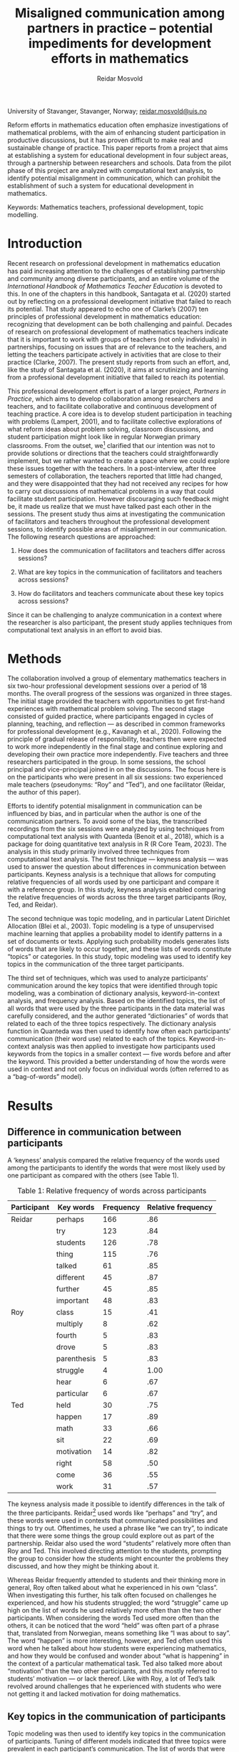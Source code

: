 #+title: Misaligned communication among partners in practice – potential impediments for development efforts in mathematics
#+author: Reidar Mosvold
#+EXPORT_EXCLUDE_TAGS: noexport

University of Stavanger, Stavanger, Norway; [[mailto:reidar.mosvold@uis.no][reidar.mosvold@uis.no]]

Reform efforts in mathematics education often emphasize investigations of mathematical problems, with the aim of enhancing student participation in productive discussions, but it has proven difficult to make real and sustainable change of practice. This paper reports from a project that aims at establishing a system for educational development in four subject areas, through a partnership between researchers and schools. Data from the pilot phase of this project are analyzed with computational text analysis, to identify potential misalignment in communication, which can prohibit the establishment of such a system for educational development in mathematics.

Keywords: Mathematics teachers, professional development, topic modelling.

* Introduction
Recent research on professional development in mathematics education has paid increasing attention to the challenges of establishing partnership and community among diverse participants, and an entire volume of the /International Handbook of Mathematics Teacher Education/ is devoted to this. In one of the chapters in this handbook, Santagata et al. (2020) started out by reflecting on a professional development initiative that failed to reach its potential. That study appeared to echo one of Clarke’s (2007) ten principles of professional development in mathematics education: recognizing that development can be both challenging and painful. Decades of research on professional development of mathematics teachers indicate that it is important to work with groups of teachers (not only individuals) in partnerships, focusing on issues that are of relevance to the teachers, and letting the teachers participate actively in activities that are close to their practice (Clarke, 2007). The present study reports from such an effort, and, like the study of Santagata et al. (2020), it aims at scrutinizing and learning from a professional development initiative that failed to reach its potential.

This professional development effort is part of a larger project, /Partners in Practice/, which aims to develop collaboration among researchers and teachers, and to facilitate collaborative and continuous development of teaching practice. A core idea is to develop student participation in teaching with problems (Lampert, 2001), and to facilitate collective explorations of what reform ideas about problem solving, classroom discussions, and student participation might look like in regular Norwegian primary classrooms. From the outset, we[fn:1] clarified that our intention was not to provide solutions or directions that the teachers could straightforwardly implement, but we rather wanted to create a space where we could explore these issues together with the teachers. In a post-interview, after three semesters of collaboration, the teachers reported that little had changed, and they were disappointed that they had not received any recipes for how to carry out discussions of mathematical problems in a way that could facilitate student participation. However discouraging such feedback might be, it made us realize that we must have talked past each other in the sessions. The present study thus aims at investigating the communication of facilitators and teachers throughout the professional development sessions, to identify possible areas of misalignment in our communication. The following research questions are approached:

1. How does the communication of facilitators and teachers differ across sessions?

2. What are key topics in the communication of facilitators and teachers across sessions?

3. How do facilitators and teachers communicate about these key topics across sessions?

Since it can be challenging to analyze communication in a context where the researcher is also participant, the present study applies techniques from computational text analysis in an effort to avoid bias.

* Methods
The collaboration involved a group of elementary mathematics teachers in six two-hour professional development sessions over a period of 18 months. The overall progress of the sessions was organized in three stages. The initial stage provided the teachers with opportunities to get first-hand experiences with mathematical problem solving. The second stage consisted of guided practice, where participants engaged in cycles of planning, teaching, and reflection — as described in common frameworks for professional development (e.g., Kavanagh et al., 2020).  Following the principle of gradual release of responsibility, teachers then were expected to work more independently in the final stage and continue exploring and developing their own practice more independently.  Five teachers and three researchers participated in the group. In some sessions, the school principal and vice-principal joined in on the discussions. The focus here is on the participants who were present in all six sessions: two experienced male teachers (pseudonyms: “Roy” and “Ted”), and one facilitator (Reidar, the author of this paper).

Efforts to identify potential misalignment in communication can be influenced by bias, and in particular when the author is one of the communication partners. To avoid some of the bias, the transcribed recordings from the six sessions were analyzed by using techniques from computational text analysis with Quanteda (Benoit et al., 2018), which is a package for doing quantitative text analysis in R (R Core Team, 2023). The analysis in this study primarily involved three techniques from computational text analysis. The first technique — keyness analysis — was used to answer the question about differences in communication between participants. Keyness analysis is a technique that allows for computing relative frequencies of all words used by one participant and compare it with a reference group. In this study, keyness analysis enabled comparing the relative frequencies of words across the three target participants (Roy, Ted, and Reidar).

The second technique was topic modeling, and in particular Latent Dirichlet Allocation (Blei et al., 2003). Topic modeling is a type of unsupervised machine learning that applies a probability model to identify patterns in a set of documents or texts. Applying such probability models generates lists of words that are likely to occur together, and these lists of words constitute “topics” or categories. In this study, topic modeling was used to identify key topics in the communication of the three target participants.

The third set of techniques, which was used to analyze participants’ communication around the key topics that were identified through topic modeling, was a combination of dictionary analysis, keyword-in-context analysis, and frequency analysis. Based on the identified topics, the list of all words that were used by the three participants in the data material was carefully considered, and the author generated “dictionaries” of words that related to each of the three topics respectively. The dictionary analysis function in Quanteda was then used to identify how often each participants’ communication (their word use) related to each of the topics. Keyword-in-context analysis was then applied to investigate how participants used keywords from the topics in a smaller context — five words before and after the keyword. This provided a better understanding of how the words were used in context and not only focus on individual words (often referred to as a “bag-of-words” model).

** Preparation for analysis                                        :noexport:
*** Cleaning up transcripts
The starting point was the complete transcript files, where each line started with the name of the person speaking, followed by a colon. For the transcripts from each session, I created separate files with only the utterances of the selected participant. To clean up a transcript file like this, I first used the following Emacs Lisp function:

#+begin_src emacs-lisp
(defun delete-lines-not-starting-with (word)
  "Delete all lines in the current buffer that do not start with WORD."
  (interactive "sWord: ")
  (save-excursion
    (goto-char (point-min))
    (while (not (eobp))
      (if (not (looking-at (concat "^" word)))
          (delete-region (line-beginning-position) (1+ (line-end-position)))
        (forward-line 1)))))
#+end_src

By applying this script, I could delete all lines that did not start with for instance the phrase “Reidar: ”, and thereby retain a file with only the utterances from that one participant. Next, I would use the following function to delete these phrases, which are actually not part of the utterances:

#+begin_src emacs-lisp
(defun delete-occurrences (word)
  "Prompt for a word or phrase and delete every occurrence of it in the current buffer."
  (interactive "sEnter word or phrase to delete: ")
  (save-excursion
    (goto-char (point-min))
    (while (search-forward word nil t)
      (replace-match "" nil t))))
#+end_src

*** Loading of libraries
#+begin_src R :session :results output
library(quanteda)
library(quanteda.textstats)
library(quanteda.textplots)
library(readtext)
library(topicmodels)
library(ldatuning)
require(readtext)
library(tidyverse)
#+end_src

#+RESULTS:

*** Importing of files
#+begin_src R :session :results output
my_data <- readtext("~/Github/Norma24/Data/*.txt",
                    docvarsfrom = "filenames",
                    dvsep = "-",
                    docvarnames = c("teacher", "meeting"))
# Creation of document corpus
my_corpus <- corpus(my_data)
#+end_src

#+RESULTS:

*** Tokenization and creation of document feature matrix
#+begin_src R :session :results output
complete_tokens <- tokens(my_corpus, what = "word", 
                          remove_punct = TRUE, 
                          remove_numbers = TRUE, 
                          remove_symbols = TRUE)
complete_tokens <- tokens_select(complete_tokens, stopwords('norwegian'), selection='remove')
complete_dfm <- dfm(complete_tokens)
complete_dfm <- dfm_remove(complete_dfm, c("jo", "5", "1", "eh", "eeh", "mm", "mhm", "mmm", "mmmm", "nei", "altså", "måte", "uhørbart", "litt", "hehe", "to", "ti", "4", "liksom", "må", "2", "3", "få", "okey", "ok", "okei", "jaja", "raymond", "randi", "oi", "x-2"))

complete_teachers <- dfm_group(complete_dfm, groups = teacher)
#+end_src

#+RESULTS:

*** Establishing subset corpora
#+begin_src R :session :results output
reidar_corpus <- corpus_subset(my_corpus, teacher %in% c("reidar"))
reidar_tokens <- tokens(reidar_corpus, what = "word",
                        remove_punct = TRUE,
                        remove_numbers = TRUE,
                        remove_symbols = TRUE)
reidar_tokens <- tokens_tolower(reidar_tokens)
reidar_tokens <- tokens_select(reidar_tokens,
                               stopwords('norwegian'),
                               selection='remove')
reidar_dfm <- dfm(reidar_tokens)
reidar_dfm <- dfm_remove(reidar_dfm, c("reidar", "mmm", "kanskje", "ting", "jaja", "veldig", "jo", "5", "1", "eh", "eeh", "mm", "mmm", "mmmm", "mhm", "nei", "altså", "måte", "uhørbart", "litt", "hehe", "to", "ti", "4", "liksom", "må"))
#+end_src

#+RESULTS:

#+begin_src R :session :results output
roy_corpus <- corpus_subset(my_corpus, teacher %in% c("roy"))
roy_tokens <- tokens(roy_corpus, what = "word",
                        remove_punct = TRUE,
                        remove_numbers = TRUE,
                        remove_symbols = TRUE)
roy_tokens <- tokens_tolower(roy_tokens)
roy_tokens <- tokens_select(roy_tokens, 
                             stopwords('norwegian'), 
                             selection='remove')
roy_dfm <- dfm(roy_tokens)
roy_dfm <- dfm_remove(roy_dfm, c("roy", "jo", "5", "1", "eh", "eeh", "mm", "nei", "altså", "måte", "uhørbart", "litt", "hehe", "to", "ti", "4", "liksom", "må"))
#+end_src

#+RESULTS:

#+begin_src R :session :results output
ted_corpus <- corpus_subset(my_corpus, teacher %in% c("ted"))
ted_tokens <- tokens(ted_corpus, what = "word",
                        remove_punct = TRUE,
                        remove_numbers = TRUE,
                        remove_symbols = TRUE)
ted_tokens <- tokens_tolower(ted_tokens)
ted_tokens <- tokens_select(ted_tokens, 
                             stopwords('norwegian'), 
                             selection='remove')
ted_dfm <- dfm(ted_tokens)
ted_dfm <- dfm_remove(ted_dfm, c("ted", "jo", "5", "1", "2", "3", "eh", "mm", "nei", "altså", "måte", "uhørbart", "litt", "hehe", "to", "ti", "4", "liksom", "må", "få", "okey", "ok", "okei", "jaja"))
#+end_src

#+RESULTS:

* Results
** Difference in communication between participants
A ‘keyness’ analysis compared the relative frequency of the words used among the participants to identify the words that were most likely used by one participant as compared with the others (see Table 1).

#+CAPTION: Table 1: Relative frequency of words across participants
| *Participant* | *Key words*   | *Frequency* | *Relative frequency* |
|-------------+-------------+-----------+--------------------|
| Reidar      | perhaps     |       166 |                .86 |
|             | try         |       123 |                .84 |
|             | students    |       126 |                .78 |
|             | thing       |       115 |                .76 |
|             | talked      |        61 |                .85 |
|             | different   |        45 |                .87 |
|             | further     |        45 |                .85 |
|             | important   |        48 |                .83 |
| Roy         | class       |        15 |                .41 |
|             | multiply    |         8 |                .62 |
|             | fourth      |         5 |                .83 |
|             | drove       |         5 |                .83 |
|             | parenthesis |         5 |                .83 |
|             | struggle    |         4 |               1.00 |
|             | hear        |         6 |                .67 |
|             | particular  |         6 |                .67 |
| Ted         | held        |        30 |                .75 |
|             | happen      |        17 |                .89 |
|             | math        |        33 |                .66 |
|             | sit         |        22 |                .69 |
|             | motivation  |        14 |                .82 |
|             | right       |        58 |                .50 |
|             | come        |        36 |                .55 |
|             | work        |        31 |                .57 |

The keyness analysis made it possible to identify differences in the talk of the three participants. Reidar[fn:2] used words like “perhaps” and “try”, and these words were used in contexts that communicated possibilities and things to try out. Oftentimes, he used a phrase like “we can try”, to indicate that there were some things the group could explore out as part of the partnership. Reidar also used the word “students” relatively more often than Roy and Ted. This involved directing attention to the students, prompting the group to consider how the students might encounter the problems they discussed, and how they might be thinking about it.

Whereas Reidar frequently attended to students and their thinking more in general, Roy often talked about what he experienced in his own “class”. When investigating this further, his talk often focused on challenges he experienced, and how his students struggled; the word “struggle” came up high on the list of words he used relatively more often than the two other participants. When considering the words Ted used more often than the others, it can be noticed that the word “held” was often part of a phrase that, translated from Norwegian, means something like “I was about to say”. The word “happen” is more interesting, however, and Ted often used this word when he talked about how students were experiencing mathematics, and how they would be confused and wonder about “what is happening” in the context of a particular mathematical task. Ted also talked more about “motivation” than the two other participants, and this mostly referred to students’ motivation — or lack thereof. Like with Roy, a lot of Ted’s talk revolved around challenges that he experienced with students who were not getting it and lacked motivation for doing mathematics.

*** Analysis in R                                                  :noexport:
Below is the keyness analysis for each of the three participants.

**** Reidar
#+begin_src R :session :results output
reidar_keyness <- textstat_keyness(complete_teachers, target = 1)

head(reidar_keyness, 10)
cat("\n")
tail(reidar_keyness, 10)
#+end_src

#+RESULTS:
#+begin_example
   feature     chi2            p n_target n_reference
1  kanskje 82.13315 0.000000e+00      166          28
2    prøve 56.70078 5.073719e-14      123          23
3  elevene 39.40795 3.438932e-10      126          36
4     ting 30.83403 2.810658e-08      115          37
5  snakket 28.70506 8.428315e-08       61          11
6    ulike 23.16942 1.483374e-06       45           7
7   videre 21.35409 3.818056e-06       45           8
8   viktig 20.30876 6.589824e-06       48          10
9    enige 17.95716 2.259333e-05       29           3
10 tingene 17.95716 2.259333e-05       29           3

        feature      chi2            p n_target n_reference
3227 motivasjon -15.36076 8.881364e-05        1          16
3228        mye -15.43744 8.528174e-05       39          73
3229       sant -15.74687 7.240745e-05       41          76
3230     holder -16.17542 5.773852e-05        2          19
3231     fillen -17.12420 3.501328e-05        0          15
3232      skjer -17.62137 2.695423e-05        1          18
3233     sitter -18.26594 1.921112e-05        5          27
3234      matte -19.71614 8.983942e-06       11          39
3235     kommer -21.54322 3.459437e-06       16          49
3236      holdt -23.60741 1.181320e-06        6          34
#+end_example

**** Roy
#+begin_src R :session :results output
roy_keyness <- textstat_keyness(complete_teachers, target = 2)

head(roy_keyness, 10)
cat("\n")
tail(roy_keyness, 10)
#+end_src

#+RESULTS:
#+begin_example
    feature     chi2            p n_target n_reference
1   klassen 18.51103 1.689235e-05       15          22
2     gange 18.25341 1.933791e-05        8           5
3    fjerde 16.67500 4.436187e-05        5           1
4    kjørte 16.67500 4.436187e-05        5           1
5  parentes 16.67500 4.436187e-05        5           1
6   strever 16.24647 5.561297e-05        4           0
7     hører 14.74805 1.228747e-04        6           3
8  spesielt 14.74805 1.228747e-04        6           3
9         x 14.74805 1.228747e-04        6           3
10  forhold 13.50694 2.376829e-04       12          17

     feature       chi2            p n_target n_reference
3227    ting  -6.326425 1.189519e-02       12         140
3228   lærer  -6.458211 1.104408e-02        0          36
3229  videre  -7.298931 6.899564e-03        1          52
3230     roy  -7.537175 6.043872e-03        0          42
3231      gå  -8.186464 4.220410e-03        1          57
3232  sammen  -9.179806 2.447000e-03        3          83
3233   ulike  -9.337102 2.245604e-03        0          52
3234 elevene -11.771223 6.015344e-04        9         153
3235   prøve -21.816705 2.999769e-06        2         144
3236 kanskje -24.210214 8.637298e-07        5         189
#+end_example

**** Ted
#+begin_src R :session :results output
ted_keyness <- textstat_keyness(complete_teachers, target = 3)

head(ted_keyness, 10)
cat("\n")
tail(ted_keyness, 10)
#+end_src

#+RESULTS:
#+begin_example
      feature     chi2            p n_target n_reference
1       holdt 35.08999 3.148145e-09       30          10
2       skjer 29.57955 5.366806e-08       17           2
3       matte 27.59565 1.495144e-07       33          17
4      fillen 23.77299 1.083929e-06       14           1
5      sitter 20.57046 5.747633e-06       22          10
6  motivasjon 20.35834 6.421256e-06       14           3
7        sant 17.75930 2.506885e-05       58          59
8      kommer 17.19528 3.372732e-05       36          29
9       jobbe 16.80021 4.152872e-05       31          23
10       sykt 16.50902 4.841917e-05        9           0

       feature      chi2            p n_target n_reference
3227  egentlig -12.58420 3.890219e-04       23         110
3228   handler -12.75406 3.552371e-04        8          61
3229      tror -13.23879 2.742147e-04       23         112
3230   snakket -15.92790 6.580143e-05        7          65
3231      ting -16.15928 5.823252e-05       25         127
3232   elevene -16.73492 4.298263e-05       27         135
3233      sånt -16.92910 3.880226e-05        3          51
3234     prøve -20.05244 7.534714e-06       21         125
3235 problemet -20.32925 6.519625e-06       19         119
3236   kanskje -35.17770 3.009506e-09       23         171
#+end_example

** Key topics in the communication of participants
Topic modeling was then used to identify key topics in the communication of participants. Tuning of different models indicated that three topics were prevalent in each participant’s communication. The list of words that were generated by topic modeling was validated by checking the transcripts for how these words were used together.

#+CAPTION: Table 2: Most prevalent topics for each participant
| *Participant* | *Topics*                         | *Sessions* |
|-------------+--------------------------------+----------|
| Reidar      | Trying out the problem         | 1, 2     |
|             | Attending to student thinking  | 3, 4, 6  |
|             | Anticipating student thinking  | 5        |
| Roy         | Understanding the problem      | 1, 2     |
|             | Anticipating student responses | 3        |
|             | Doing and finding              | 4, 5, 6  |
| Ted         | Anticipating student thinking  | 1, 4     |
|             | Finding and getting            | 2, 3     |
|             | Thinking about a problem       | 5, 6     |

Table 2 provides lists of the interpreted topics along with an overview of which session the topics were most prevalent. For Reidar, the first topic features “problem” as the top keyword, followed by “number”, “get”, and “try”. This topic was most prevalent in the first two sessions, where the participants talked a lot about a problem on consecutive sums. A second topic had “try” as the top keyword, followed by “students”, “believe”, and “think”, and this topic was prevalent in sessions 3, 4, and 6. Finally, a third topic featured “students”, “believe”, and “think” as the highest featuring keywords. This topic was most prevalent in session 5. At the outset, the second and third topic appear similar, but they are different. The second topic appears to focus on trying out a problem, and then attending to students’ thinking while working on it. The third topic seemed to focus more on anticipating students’ thinking.

When considering the topics that come out of the analysis of Roy’s communication, the first topic emphasizes “problem” as the most prevalent keyword. This was most prevalent in the first two sessions, where Roy talked a lot about the problem, and shared his thinking about trying to understand the problem. A second topic involved the keyword “student”, along with keywords like “say” and “answer”, which indicates a focus on what the students might say and what answers they might get (anticipating). A third topic for Roy involved several action words, like “get”, “do”, and “find”, and these topics were prevalent in sessions 4--6.

For Ted, one topic involved top keywords like “right” and “think”, but also keywords like “find”, “do”, and “students”. This topic was most prevalent in sessions 1 and 4. Another topic had “find” as a top keyword, and it also involved keywords like “other”, “very”, “much”, and “get”. This was most prevalent in sessions 2 and 3. A third topic features “times” as one of the top keywords, and we see that it was mostly used in talk about multiplication. Another featured keyword was “think”, and this topic was most prevalent in sessions 5 and 6. In session 5, we see that these keywords were used when discussing a particular problem, and he seemed to reflect a lot about how students might think about this problem.

Altogether, there appeared to be three main themes — two that were prominent across all participants. All three participants talked a lot about the /problem/ and about the /students/. Roy and Ted also talked a lot about /doing/finding/ as a third topic. Differences in how the participants talked about these three topics can be seen already from the above interpretations of the topic models. These differences in communication are further investigated below.

*** Analysis in R                                                  :noexport:
Below is the topic modeling for each of the three participants. A preliminary tuning of topics indicated that three topics might be appropriate. Below is an example of the code used for tuning of the Reidar subset corpus:

#+begin_src R :session :results output
# create models with different number of topics
result <- ldatuning::FindTopicsNumber(
  reidar_dfm,
  topics = seq(from = 2, to = 20, by = 1),
  metrics = c("CaoJuan2009",  "Deveaud2014"),
  method = "Gibbs",
  control = list(seed = 77),
  verbose = TRUE
)

# Plot the results
FindTopicsNumber_plot(result)
#+end_src

**** Reidar 
#+begin_src R :session :results output
n.topics <- 3
dfm2topicmodels <- convert(reidar_dfm, to = "topicmodels")
lda.model <- LDA(dfm2topicmodels, n.topics, control = list(seed = 1234))
lda.model
as.data.frame(terms(lda.model, 10))

# Showing what texts each topic is most prevalent in
cat("\n")
data.frame(Topic = topics(lda.model))
#+end_src

#+RESULTS:
#+begin_example
A LDA_VEM topic model with 3 topics.
   Topic 1  Topic 2   Topic 3
1    prøve  elevene problemet
2  elevene    prøve        få
3     tror     tror   elevene
4       få   tenker      tall
5     tall  snakket  egentlig
6    gjøre    andre     prøve
7   tenker egentlig      tror
8   sammen  handler     andre
9    finne    ulike    tenkte
10    fall     fram        sa

              Topic
reidar-s1.txt     3
reidar-s2.txt     1
reidar-s3.txt     2
reidar-s4.txt     1
reidar-s5.txt     3
reidar-s6.txt     2
#+end_example

**** Roy
#+begin_src R :session :results output
n.topics <- 3
dfm2topicmodels <- convert(roy_dfm, to = "topicmodels")
lda.model <- LDA(dfm2topicmodels, n.topics, control = list(seed = 1234))
lda.model
as.data.frame(terms(lda.model, 10))

# Showing what texts each topic is most prevalent in
cat("\n")
data.frame(Topic = topics(lda.model))
#+end_src

#+RESULTS:
#+begin_example
A LDA_VEM topic model with 3 topics.
    Topic 1   Topic 2  Topic 3
1      sier problemet      mye
2  egentlig      tror egentlig
3    ganger    veldig    pluss
4    veldig      gjør    finne
5       ser      sant      vel
6      tall   akkurat     sant
7    kommer       tre     helt
8       del   kjenner    gjøre
9      gang   klassen      alt
10   svaret      sier       få

           Topic
roy-s1.txt     2
roy-s2.txt     2
roy-s3.txt     1
roy-s4.txt     1
roy-s5.txt     3
roy-s6.txt     3
#+end_example

**** Ted
#+begin_src R :session :results output
n.topics <- 3
dfm2topicmodels <- convert(ted_dfm, to = "topicmodels")
lda.model <- LDA(dfm2topicmodels, n.topics, control = list(seed = 1234))
lda.model
as.data.frame(terms(lda.model, 10))

# Showing what texts each topic is most prevalent in
cat("\n")
data.frame(Topic = topics(lda.model))
#+end_src

#+RESULTS:
#+begin_example
A LDA_VEM topic model with 3 topics.
   Topic 1 Topic 2 Topic 3
1    finne     mye    sant
2    andre   finne  tenker
3     sant    sant  ganger
4   veldig     fem     ser
5    gjøre     får  kommer
6      får    fikk     mye
7      mye      se   gjøre
8    matte     vel    gjør
9      går  veldig     får
10     ser   andre   gjort

           Topic
ted-s1.txt     3
ted-s2.txt     2
ted-s3.txt     1
ted-s4.txt     3
ted-s5.txt     3
ted-s6.txt     1
#+end_example

** Participants' communication about key topics
Based on the analysis of key topics, additional analyses were conducted to learn more about how the participants communicated about these key topics. All the words used by participants were considered to create dictionaries, which included every word that could be related to each topic. For instance, the dictionary for the /student/ category included words like student, students, class, fifth-grader, group, boys, and girls. These were all words that participants used when talking about students. A dictionary analysis then showed how much the participants talked about each category (Table 3).

#+CAPTION: Table 3: Frequencies (and relative frequencies) of words used across categories
| *Participant* | *Problem*    | *Students*   | *Doings*     |
|-------------+------------+------------+------------|
| Reidar      | 304 (.010) | 295 (.010) | 602 (.020) |
| Roy         | 99 (.011)  | 68 (.008)  | 167 (.019) |
| Ted         | 140 (.007) | 114 (.006) | 383 (.020) |

The dictionary analysis indicates that all participants talked more about /doings/ than any of the other two topics. Roy used relatively more words that belonged to the /problem/ category than Ted, whereas Ted used relatively fewer words about /students/. Both Ted and Roy talked more about the problem than about the students, whereas Reidar’s talk was more evenly distributed among the categories of problem and students. To learn more about differences in the way participants talked about these topics, keyword-in-context analysis was applied, with particular emphasis on identifying possible variations in the participants’ talk about /students/ and /problem/.

The kwic function in Quanteda was applied to analyze word use in a context of five words before and after the keywords “problem” and “student” (and their derivatives). These strings of text were then analyzed by use of word-frequency analysis. One evident difference was the use of pronouns. For Reidar, the second most frequently occurring word in the context around “problem” was the pronoun “we”. Much of his talk prompted teachers to reflect on the problem, and his frequent use of the word “we” prompted participants to reflect on the problem as a group. For Roy, the most frequently occurring pronouns were “they” (pointing to the students) and “I”. Both pronouns were among his ten most frequently occurring words in the context around the keyword “problem”. The word “they” often pointed to the students. For instance, he talked about finding a “method to solve a problem that they don’t already know”, and “if they don’t understand the problem”. His use of the pronoun “I” often involved reflections about how he had struggled or failed to understand the problem himself. Ted, on the other hand, rarely used the pronoun “I” when talking about the problem, but he frequently used the pronouns “they” and “we”. He often reflected on what the students (they) would do and what they would or would not understand.  When using the pronoun “we”, it mostly referred to them as teachers and not the entire group as a community. In other words, Reidar’s “we” included both teachers and researchers participating in the group, whereas Ted’s “we” did not.

When considering other relevant words that were used in the context around participants' talk about the problem, it can be noticed that Roy relatively often used words like “method”, “solve”, and “algorithm”. He often focused on finding a method or an algorithm to solve the problem, and he explained that the ability to use algorithms to solve problems was an aspect of mathematics that he had always liked. Ted did not use words like “method” and “algorithm” in this context, but he often used words like “solve”, “find”, and “work”, which points to the category of /doing/finding/. Reidar frequently used words like “students”, “present”, and “try”. This involved talk about considering how the students might understand the problem, what to think about when presenting the problem (to the students), and things the group might consider trying when solving the problem, or when presenting the problem to students. Such perspectives did not come up when Roy and Ted talked about the problem.

Analysis of participants’ word use in a context of five words before and after the keyword “student” also revealed some clear tendencies concerning use of pronouns. The most frequently used pronoun by Reidar was again “we”, whereas Roy and Ted more frequently used the pronouns “they” and “I”. Roy and Ted rarely used the pronoun “we” in this context, which indicates that they primarily refer to their own personal experiences and thinking about students, rather than reflections about how “we” as a group can consider and relate to the students and their thinking in these contexts.

After removal of stopwords from the analysis, Reidar's most frequently used words were “get” and “give”, and he also frequently used words like “various” and “experience”. When looking more into these contexts, it appears that Reidar often talked about how to “get” students engaged, and how to “get” students to participate. The word “give” was used several times in the context of giving students ownership, and he often talked about giving students particular “experiences”, which was another frequently used word in this context. A word like various or different is often used to highlight how students are different, but Reidar also used the word to highlight difference in student strategies, and different possible ways of facilitating students' experiences. When Roy and Ted talked about the students as “they”, their talk often involved characterizations of students. For instance, Ted described students as “strong” or “weak”, and he said that there are “lots of concepts that the students don’t understand”. Instead of focusing on what they as teachers could do to stimulate students’ thinking and exploration, Roy and Ted often talked about what students would not be able to do or understand.

*** Analysis in R                                                  :noexport:
**** Dictionary analysis
***** Defining the dictionary
#+begin_src R :session :results output
norma_dictionary <- dictionary(list(problem = c("brøkoppgave*", "delestykker", "grubleoppgavene", "løsning*", "matteoppgave*", "mattestykke*", "oppgave*", "problem", "probleme*", "problemløsning*", "påskenøtter", "regnestykke*", "sannsynlighetsregningsoppgaver", "svar*", "tekstoppgave*"),
                                    students = c("cklassen", "elev*", "femteklass*", "femtetrinnsklassen", "fjerdeklasse", "grupp*", "gutt*", "jente*", "klasse*", "medelevene", "mellomtrinnet", "sidemannen", "sjette*", "sjuende*", "syvende*", "åttende*"),
                                    doings = c("aktive", "aktivitet", "algoritm*", "automatiser*", "begyn*", "bruk*", "divisjonsalgoritmen", "dividere", "doble", "finne", "finner", "framgangsmetoden", "førsteklassestrategi", "gjor*", "gjør*", "hoderegning", "jobbe*", "lage", "metode*", "oppdage*", "prøvd", "prøvde", "prøve", "prøver", "strategi", "tegnestrategien", "øvd", "øve")))
#+end_src

#+RESULTS:

***** Conducting dictionary analysis for each participant
#+begin_src R :session :results output
dict_dfm_reidar <- dfm_lookup(reidar_dfm, norma_dictionary, nomatch = "unmatched")
dict_dfm_reidar
cat("\n")

dict_dfm_roy <- dfm_lookup(roy_dfm, norma_dictionary, nomatch = "unmatched")
dict_dfm_roy
cat("\n")

dict_dfm_ted <- dfm_lookup(ted_dfm, norma_dictionary, nomatch = "unmatched")
dict_dfm_ted
#+end_src

#+RESULTS:
#+begin_example
Document-feature matrix of: 6 documents, 4 features (0.00% sparse) and 2 docvars.
               features
docs            problem students doings unmatched
  reidar-s1.txt      71       17     80      1049
  reidar-s2.txt      69       50    123      1854
  reidar-s3.txt      42       55    134      1552
  reidar-s4.txt      27       31     73       782
  reidar-s5.txt      39       67     67       993
  reidar-s6.txt      56       75    125      1644

Document-feature matrix of: 6 documents, 4 features (0.00% sparse) and 2 docvars.
            features
docs         problem students doings unmatched
  roy-s1.txt      21        8      9       186
  roy-s2.txt      10       11     16       238
  roy-s3.txt      14       14     44       589
  roy-s4.txt      20        3     33       453
  roy-s5.txt       7       13     21       261
  roy-s6.txt      27       19     44       624

Document-feature matrix of: 6 documents, 4 features (0.00% sparse) and 2 docvars.
            features
docs         problem students doings unmatched
  ted-s1.txt      23       15     64       606
  ted-s2.txt      37       17     80       906
  ted-s3.txt      19       24     78      1074
  ted-s4.txt       6        6     33       436
  ted-s5.txt      40       17     73       976
  ted-s6.txt      25       35     55       877
#+end_example

**** KWIC analysis
***** Preparation for KWIC-analysis
KWIC-analysis works best when stopwords are not removed, so I prepare the data for such analysis.

#+begin_src R :session :results output
reidar_corpus <- corpus_subset(my_corpus, teacher %in% c("reidar"))
reidar_tokens <- tokens(reidar_corpus, what = "word",
                        remove_punct = TRUE,
                        remove_numbers = TRUE,
                        remove_symbols = TRUE)
reidar_tokens <- tokens_tolower(reidar_tokens)

roy_corpus <- corpus_subset(my_corpus, teacher %in% c("roy"))
roy_tokens <- tokens(roy_corpus, what = "word",
                        remove_punct = TRUE,
                        remove_numbers = TRUE,
                        remove_symbols = TRUE)
roy_tokens <- tokens_tolower(roy_tokens)

ted_corpus <- corpus_subset(my_corpus, teacher %in% c("ted"))
ted_tokens <- tokens(ted_corpus, what = "word",
                        remove_punct = TRUE,
                        remove_numbers = TRUE,
                        remove_symbols = TRUE)
ted_tokens <- tokens_tolower(ted_tokens)
#+end_src

#+RESULTS:

***** KWIC-analysis around the word "problem"
For each participant, I conduct the KWIC analysis with 5 words before and after the keyword (here: problem and derivatives). I then define these micro contexts as a new corpus, and conduct a frequency analysis to investigate the words that occur most frequently in these contexts, displaying the top 10 words. For the output, I first show the top 10 most frequent words, before I show the complete output of the KWIC analysis. 

****** Reidar
#+begin_src R :session :results output
reidar_problem <- kwic(reidar_tokens, pattern =  "problem*", window = 5)

reidar_problem_corpus <- corpus(reidar_problem)
reidar_problem_tokens <- tokens(reidar_problem_corpus, what = "word")
# To see all words, including pronouns, the next three code lines can be removed or commented out
reidar_problem_tokens <- tokens_select(reidar_problem_tokens, 
                             stopwords('norwegian'), 
                             selection='remove')
reidar_problem_dfm <- dfm(reidar_problem_tokens)
features_reidar_problem <- textstat_frequency(reidar_problem_dfm)
head(features_reidar_problem, 10)

cat("\n")
reidar_problem
#+end_src

#+RESULTS:
#+begin_example
      feature frequency rank docfreq group
1        litt        22    1      22   all
2     elevene        15    2      15   all
3    egentlig        14    3      14   all
4      liksom        12    4      12   all
5  presentere        11    5      11   all
6      skjønt        11    5      11   all
7       jobbe        10    7      10   all
8   problemet        10    7      10   all
9          må         9    9       8   all
10      prøve         8   10       8   all

Keyword-in-context with 183 matches.                                                                                                                                           
   [reidar-s1.txt, 10]                                 roy sa en av de |      problemløsing       | og utforsking metode og algoritme      
   [reidar-s1.txt, 96]                           det altså det står om |      problemløsning      | og utforsking og likevel står          
  [reidar-s1.txt, 390]                    tatt utgangspunkt i noen små |    problemstillinger     | og gjort det litt i                    
  [reidar-s1.txt, 571]                          gå inn i et matematisk |         problem          | sammen for å få liksom                 
  [reidar-s1.txt, 626]                          det egentlig å møte et |         problem          | hvordan er det vi tenker               
  [reidar-s1.txt, 826]                         av dere kjenner til det |        problemet         | som vi skal se på                      
  [reidar-s1.txt, 954]                      starte med å presentere et |         problem          | og jeg må bare minne                   
  [reidar-s1.txt, 975]                             skal gå inn i dette |         problemt         | og jobbe med dette problemet           
  [reidar-s1.txt, 980]                     problemt og jobbe med dette |        problemet         | og da må vi prøve                      
 [reidar-s1.txt, 1062]                             prøve å ha fokus på |        problemet         | i første omgang så hvis                
 [reidar-s1.txt, 1087]                       jeg skal jeg skriver ikke |        problemet         | opp på tavla men jeg                   
 [reidar-s1.txt, 1117]                        om hva er egentlig dette |        problemet         | hva handler det om og                  
 [reidar-s1.txt, 1123]                           hva handler det om og |        problemet         | det lyder som følger hvis              
 [reidar-s1.txt, 1200]                     du hvordan forstår du dette |        problemet         | hva er det egentlig dette              
 [reidar-s1.txt, 1217]                      er altså ikke løsningen på |        problemet         | i det hele tatt men                    
 [reidar-s1.txt, 1225]                            hele tatt men hva er |        problemet         | hva er greia her utveksle              
 [reidar-s1.txt, 1254]                          hvis du har jobbet med |        problemet         | før og er helt sikker                  
 [reidar-s1.txt, 1286]                              er det bare hva er |        problemet         | hva er greia her det                   
 [reidar-s1.txt, 1312]                   i fellesskap hva var egentlig |        problemet         | her er det noen som                    
 [reidar-s1.txt, 1328]                          egne ord hva går dette |        problemet         | egentlig ut på uten å                  
 [reidar-s1.txt, 1349]                      snakke om hva var egentlig |        problemet         | er det noen som vil                    
 [reidar-s1.txt, 1360]                   gjenfortelle med egne ord hva |        problemet         | er så det du spør                      
 [reidar-s1.txt, 1385]                                sa du spør om er |        problemet         | her at vi skal finne                   
 [reidar-s1.txt, 1516]                            åtte pluss ni ja for |        problemet         | sier bare summer av påfølgende         
 [reidar-s1.txt, 1543]                              er det noe annet i |        problemet         | som vi burde snakket om                
 [reidar-s1.txt, 1668]                       bare for å avgrense dette |        problemet         | litt ellers så blir det                
 [reidar-s1.txt, 1692]                       at foreløpig så tolker vi |        problemet         | som at det er snakk                    
 [reidar-s1.txt, 1829]                            vil få det er liksom |        problemet         | ja ja for eksempel så                  
 [reidar-s1.txt, 1848]                         for en avgrenset del av |        problemet         | ikke sant så hvis vi                   
 [reidar-s1.txt, 1927]                            få det er liksom det |        problemet         | handler om ikke sant nei               
 [reidar-s1.txt, 1953]                      forstå hva det egentlig er |        problemet         | handler om det handler om              
 [reidar-s1.txt, 2004]                            det er liksom det er |        problemet         | ikke sant så allerede nå               
 [reidar-s1.txt, 2017]                            sett at det å forstå |        problemet         | det som vel raymond også               
 [reidar-s1.txt, 2036]                      liksom hva er det egentlig |        problemet         | er er det noe annet                    
 [reidar-s1.txt, 2044]                         det noe annet ved selve |        problemet         | som formuleringen av problemet som     
 [reidar-s1.txt, 2048]            selve problemet som formuleringen av |        problemet         | som vi trenger å avklare               
 [reidar-s1.txt, 2067]                felles forståelse av hva faktisk |        problemet         | spør etter jeg vet ikke                
 [reidar-s1.txt, 2087]                              tenker du på det i |   problemformuleringen   | som sier at vi aldri                   
 [reidar-s1.txt, 2097]                             aldri vil få ja for |        problemet         | var altså se på summer                 
 [reidar-s1.txt, 2115]                             aldri få mhm det er |        problemet         | det kunne vært motsatt ja              
 [reidar-s1.txt, 2225]                              vi da enige om hva |        problemet         | er med de forutsetningene okei         
 [reidar-s1.txt, 2253]                          er usikre på med selve |        problemet         | men det neste jeg vil                  
 [reidar-s1.txt, 2284]                           at jeg har skjønt hva |        problemet         | er men hva i all                       
 [reidar-s1.txt, 2303]                           finne ut noe om dette |        problemet         | hvordan kan jeg gå fram                
 [reidar-s1.txt, 2353]                      kan jeg tilnærme meg dette |        problemet         | litt individuell tenketid jeg gir      
 [reidar-s1.txt, 2410]                             kan gå løs på dette |        problemet         | ikke nødvendigvis noen løsninger helt  
 [reidar-s1.txt, 2433]                       begynne å jobbe med dette |        problemet         | skal vi ta og trekke                   
 [reidar-s1.txt, 2503]                         om hvordan de skal løse |        problemet         | er det en av dere                      
 [reidar-s1.txt, 2637]                       vi faktisk har skjønt hva |        problemet         | er for det kan ofte                    
 [reidar-s1.txt, 2670]             løsningen hvis du virkelig skjønner |        problemet         | så har du janne lyst                   
 [reidar-s1.txt, 2700]                      vi må øyeblikk sette dette |        problemet         | på pause og jeg understreker           
 [reidar-s1.txt, 2871]                       vi definerer tall i dette |        problemet         | som positive heltall vi kan            
 [reidar-s1.txt, 3093]                          si før vi setter dette |        problemet         | på pause for i dag                     
 [reidar-s1.txt, 3131]                         og knuge litt mot dette |        problemet         | og vær helt ærlige dere                
 [reidar-s1.txt, 3581]                     gjerne jobbe videre med det |        problemet         | vi begynte på nå det                   
 [reidar-s1.txt, 3615]                            nesten i mål med det |        problemet         | vi hadde satt i denne                  
 [reidar-s1.txt, 3633]                             vi la til et ekstra |         problem          | men det er fritt fram                  
 [reidar-s1.txt, 3772]                        dere ikke har løst begge |        problemene        | hehe det er ikke det                   
   [reidar-s2.txt, 98]                             å jobbe litt med et |         problem          | med summer av påfølgende tall          
  [reidar-s2.txt, 126]                              ga vi dere et nytt |         problem          | å jobbe med og bare                    
  [reidar-s2.txt, 169]                        med å møte et matematisk |         problem          | sånn som elevene opplever det          
  [reidar-s2.txt, 225]          fra den førstehåndserfaringen selv med |        problemene        | til å begynne å prøve                  
  [reidar-s2.txt, 357]                          omgang i alle fall det |        problemet         | som vi jobbet med sist                 
  [reidar-s2.txt, 425]                       til eventuelt å gjøre med |        problemene        | vi snakket om siden sist               
  [reidar-s2.txt, 647]                           oppleve det å møte et |         problem          | de ikke aner hvordan de                
  [reidar-s2.txt, 891]                               om å jobbe med et |         problem          | så vet vi at det                       
 [reidar-s2.txt, 1025]                          vi begynte å jobbe med |        problemet         | du gjorde deg sikkert litt             
 [reidar-s2.txt, 1547]                                eh det var jo et |         problem          | som denne franske matematikeren pierre 
 [reidar-s2.txt, 1661]                            med fokus på det ene |        problemet         | stanget veggen stanget veggen stanget  
 [reidar-s2.txt, 1959]           hvorfor var hvorfor var sirkelfiguren |       problematisk       | for oss ja hvorfor mm                  
 [reidar-s2.txt, 2572]                              må da må vi kjenne |        problemene        | og liksom matematikken i det           
 [reidar-s2.txt, 2664]                    hvordan en har inngangen til |        problemer         | at en noen ganger starter              
 [reidar-s2.txt, 2809]                                ja ja mm mm noen |        problemer         | er kanskje litt for omfattende         
 [reidar-s2.txt, 2915]                          har vi jobbet litt med |         problem          | selv vi har snakket litt               
 [reidar-s2.txt, 2922]                          vi har snakket litt om | problemløsningsprosessen | og så videre og så                     
 [reidar-s2.txt, 3051]                       til å engasjere elevene i | problemløsningsoppgaver  | og diskusjoner og sånn utforskning     
 [reidar-s2.txt, 3125]                        at de oppgavene eller de |        problemene        | vi har diskutert nå er                 
 [reidar-s2.txt, 3381]                        helt sånn men det første |        problemet         | vi diskuterte sist gang det            
 [reidar-s2.txt, 4072]                              er et av de første |        problemene        | som står i boka omtrent                
 [reidar-s2.txt, 4348]                     vi skal presentere et slikt |         problem          | eller en sånn oppgave hva              
 [reidar-s2.txt, 4751]                           at kunne vært en type |         problem          | i hvert fall som kunne                 
 [reidar-s2.txt, 4774]                   startet med at vi presenterte |        problemet         | og så lot elevene diskutere            
 [reidar-s2.txt, 6003]                     en som lærer presentere det |        problemet         | på en best mulig måte                  
 [reidar-s2.txt, 6133]                        vi da presentere et sånt |         problem          | og hvordan skal vi på                  
 [reidar-s2.txt, 6966]                         ikke sant som er veldig |     problemorientert     | og som ikke går sånn                   
 [reidar-s2.txt, 7154]                                 i dag og så det |        problemet         | som vi jo har er                       
 [reidar-s2.txt, 7166]                  første som han presenterer som |         problem          | her da så hvis dere                    
   [reidar-s3.txt, 29]                            prøve oss på et lite |         problem          | som eg prøvde ut på                    
   [reidar-s3.txt, 69]                        dere skulle prøve ut det |        problemet         | i en eller annet tilpasset             
  [reidar-s3.txt, 621]                        men litt tilbake til det |        problemet         | til den oppgaven som vi                
  [reidar-s3.txt, 743]                  litt høyt om den underliggende |    problemstillingen     | dere opplever fra læreplanen i         
  [reidar-s3.txt, 767]                         er inne på et vesentlig |         problem          | og jeg tror at det                     
  [reidar-s3.txt, 859]                veldig opptatt av utforskning og |      problemløsning      | og egentlig helt i den                 
  [reidar-s3.txt, 983]                  heller at hvor ligger egentlig |        problemet         | skal vi tilpasses oss det              
 [reidar-s3.txt, 1049]                         det ene handler litt om |        problemet         | og om hva skal jeg                     
 [reidar-s3.txt, 1059]                        jeg si om egenskaper med |        problemet         | hvor godt problemet var i              
 [reidar-s3.txt, 1062]              egenskaper med problemet hvor godt |        problemet         | var i forhold til det                  
 [reidar-s3.txt, 1074]                         hadde tenkt og håpet av |        problemet         | det er det ene og                      
 [reidar-s3.txt, 1961]                  om når dere introduserte dette |        problemet         | så skjønner jeg roy at                 
 [reidar-s3.txt, 2456]                         nå gjerne velge et nytt |        problemet         | siden en del iallfall anser            
 [reidar-s3.txt, 2466]                     anser som ferdige med dette |        problemet         | så kan dere arbeide videre             
 [reidar-s3.txt, 2481]                             ene å finne et nytt |         problem          | vi kan prøve ut å                      
 [reidar-s3.txt, 4735]                             jeg ikke det er noe |         problem          | med å få elevene til                   
   [reidar-s4.txt, 90]                            til rette for en mer |     problemorientert     | matematikkundervisning der vi har fokus
  [reidar-s4.txt, 344]                    hvordan kan vi presentere et |         problem          | på en god måte så                      
  [reidar-s4.txt, 378]                             å bryne oss litt på |        problemer         | for å kjenne litt på                   
  [reidar-s4.txt, 411]                         sånn cirka i oktober et |         problem          | vi hadde jobbet med sammen             
  [reidar-s4.txt, 531]                           å legge til rette for |         problem          | og prøve å observere hvordan           
  [reidar-s4.txt, 539]               å observere hvordan elevene møter |         problem          | og så er tanken at                     
  [reidar-s4.txt, 556]                          en mer diskusjon av et |         problem          | i hele klassen liksom da               
  [reidar-s4.txt, 848]                           tilbake på noen av de |        problemene        | vi har arbeidet med her                
 [reidar-s4.txt, 1180]                        er det noen spørsmål til |        problemet         | forresten var problemet vi skal        
 [reidar-s4.txt, 1183]            spørsmål til problemet forresten var |        problemet         | vi skal ikke finne hvor                
 [reidar-s4.txt, 1707]                              vi prøvd oss på et |         problem          | og det neste er liksom                 
 [reidar-s4.txt, 1720]                               på om dette er et |         problem          | direkte eller et type problem          
 [reidar-s4.txt, 1725]                   problem direkte eller et type |         problem          | som vi kunne prøvd ut                  
 [reidar-s4.txt, 1864]                 hvordan kan vi presentere dette |        problemet         | på en måte som fenger                  
 [reidar-s4.txt, 1940]               kunne tidligere har vi presentert |        problemet         | for elevene så har de                  
 [reidar-s4.txt, 2173]                           vi vil prøve ut dette |        problemet         | på en måte så må                       
 [reidar-s4.txt, 2225]                    ut hvordan vi kan presentere |        problemet         | slik at elevene blir fenget            
 [reidar-s4.txt, 2356]                 spørsmålet når skal vi avslutte |        problemet         | når skal vi si at                      
 [reidar-s4.txt, 2437]                             vi på en måte lande |        problemet         | og på en eller annen                   
 [reidar-s4.txt, 2757]                          å justere det er ingen |         problem          | å endre på det jaja                    
  [reidar-s5.txt, 229]                          du har ikke sett dette |        problemet         | engang eller har du det                
  [reidar-s5.txt, 256]                             her nå han har sett |        problemet         | ja det er bra han                      
 [reidar-s5.txt, 1129]                       vi egentlig ferdig med et |         problem          | på en måte og jeg                      
 [reidar-s5.txt, 1450]                       når du skal presentere et |         problem          | hvordan skal du motivere for           
 [reidar-s5.txt, 1482]                      men bare som et matematisk |         problem          | vel egentlig gjorde du ikke            
 [reidar-s5.txt, 1527]                    elever som ikke hadde skjønt |        problemet         | i det hele tatt og                     
 [reidar-s5.txt, 1569]                       oss at elevene har skjønt |        problemet         | og så begynte jeg også                 
 [reidar-s5.txt, 1584]                           viktig er det at alle |        problemene        | har skjønt problemet eh elevene        
 [reidar-s5.txt, 1587]                   at alle problemene har skjønt |        problemet         | eh elevene har skjønt problemet        
 [reidar-s5.txt, 1592]                 problemet eh elevene har skjønt |        problemet         | før vi begynner eh hvor                
 [reidar-s5.txt, 1632]                   absolutt alle har skjønt hele |        problemet         | heller men men samtidig så             
 [reidar-s5.txt, 1660]                              mm mm vi må forstå |        problemet         | mm ja ja det er                        
 [reidar-s5.txt, 1702]                           da har de ikke skjønt |        problemet         | på en måte og og                       
 [reidar-s5.txt, 1720]                             på det med at altså |        problemet         | er jo ikke at svaret                   
 [reidar-s5.txt, 1730]                   svaret blir altså poenget med |        problemet         | er jo ikke at svaret                   
 [reidar-s5.txt, 1750]                             del av det å forstå |        problemet         | å etablere at jo svaret                
 [reidar-s5.txt, 2344]                              som er dette er et |         problem          | som vi trenger å utforske              
 [reidar-s5.txt, 2379]                               er et av de store |        problemene        | da det med hvordan hvordan             
 [reidar-s5.txt, 4157]                     en konkret oppgave eller et |         problem          | dere har prøvd ut og                   
 [reidar-s5.txt, 4279]                            et et litt sånt rikt |         problem          | som en faktisk kan utforske            
  [reidar-s6.txt, 465]                            fjor med å jobbe med |        problemer         | og sånt at det er                      
  [reidar-s6.txt, 483]                           en kan ikke bare løse |        problemer         | og jobbe med dyp forståelse            
  [reidar-s6.txt, 982]                              gå inn i litt sånn | problemløsningsprosesser | selv vi ble enige om                   
 [reidar-s6.txt, 1019]                              på en del av disse |        problemene        | så la vi litt vekt                     
 [reidar-s6.txt, 1030]                           på at hvis en kjenner |        problemet         | fra før så er det                      
 [reidar-s6.txt, 1082]                                og gå litt inn i | problemløsningsprosesser | hver for oss og i                      
 [reidar-s6.txt, 1216]                          viktig det er å forstå |        problemet         | vi hadde jo noen eksempler             
 [reidar-s6.txt, 1230]                       vi trodde vi hadde skjønt |        problemet         | og så hadde vi ikke                    
 [reidar-s6.txt, 1281]                     plutselig fikk oss videre i | problemløsningsprosessen | og de parallellene det har             
 [reidar-s6.txt, 1303]                             prøvde vi ut en del |        problemer         | med vi hadde ganske mye                
 [reidar-s6.txt, 1318]                    det som kjennetegner et godt |         problem          | og en god oppgave som                  
 [reidar-s6.txt, 1603]          konkurranse lek-preget litt annen type |         problem          | som mange av elevene opplevde          
 [reidar-s6.txt, 1636]                           som et eksempel på et |         problem          | eller en aktivitet som har             
 [reidar-s6.txt, 1685]                           om hvordan det var et |         problem          | som elevene fikk følelsen av           
 [reidar-s6.txt, 1723]                           vi snakket om med det |        problemet         | at det kan være en                     
 [reidar-s6.txt, 1733]                       en viktig egenskap med et |         problem          | som vi jobber med så                   
 [reidar-s6.txt, 1766]                      legge fram og presenter et |         problem          | for elevene hva må vi                  
 [reidar-s6.txt, 1798]                    at alle elevene har forstått |        problemet         | før en begynner med det                
 [reidar-s6.txt, 1865]                       jeg i forbindelse med det |        problemet         | en del om det med                      
 [reidar-s6.txt, 1918]                      også i forbindelse med det |        problemet         | og så det var vel                      
 [reidar-s6.txt, 2086]                               det med hva er et |         problem          | hva er et godt problem                 
 [reidar-s6.txt, 2091]                          problem hva er et godt |         problem          | hva vil det si å                       
 [reidar-s6.txt, 2100]                                   si å stå i en |  problemløsningsprosess  | og vi begynte liksom med               
 [reidar-s6.txt, 2124]                       opp en aktivitet rundt et |         problem          | og så var planen at                    
 [reidar-s6.txt, 2160] elevdialoger og helklassediskusjoner omkring et |         problem          | men så var det tida                    
 [reidar-s6.txt, 2283]                           å finne og bruke gode |        problemer         | og sånt det er noe                     
 [reidar-s6.txt, 2543]                             er veldig på det at |        problemer         | skal du presentere muntlig hvorfor     
 [reidar-s6.txt, 2574]                       enige om hva var egentlig |        problemet         | og da må de snakke                     
 [reidar-s6.txt, 2632]                       med dysleksi og den typen |      problematikker      | men jeg tenker at det                  
 [reidar-s6.txt, 2649]                    litt bevisst da å presentere |        problemer         | på bruke det med å                     
 [reidar-s6.txt, 2677]                             om det med å forstå |        problemet         | og tenker at liksom du                 
 [reidar-s6.txt, 2684]                 tenker at liksom du presenterer |        problemet         | og så starter du kanskje               
 [reidar-s6.txt, 2705]                       siden av hva var egentlig |        problemet         | her og så kan det                      
 [reidar-s6.txt, 3074]                    en måte kjennetegner et godt |         problem          | da det var noe vi                      
 [reidar-s6.txt, 3101]                         det med å presentere et |         problem          | og så begynte vi litt                  
 [reidar-s6.txt, 4412]                          med å fokusere på gode |        problemer         | til å gå inn liksom                    
 [reidar-s6.txt, 4758]                           å lytte og forstå hva |        problemet         | var at det faktisk er                  
 [reidar-s6.txt, 5523]                      om en type aktivitet eller |         problem          | som vi skal ha som                     
 [reidar-s6.txt, 5913]                            bli enige om en type |         problem          | eller aktivitet som vi kan             
 [reidar-s6.txt, 6122]                         i arbeidet med den type |         problem          | så det kan godt være
#+end_example

****** Reidar, frequencies including stopwords
#+begin_src R :session :results output
reidar_problem <- kwic(reidar_tokens, pattern =  "problem*", window = 5)

reidar_problem_corpus <- corpus(reidar_problem)
reidar_problem_tokens <- tokens(reidar_problem_corpus, what = "word")
reidar_problem_dfm <- dfm(reidar_problem_tokens)
features_reidar_problem <- textstat_frequency(reidar_problem_dfm)
head(features_reidar_problem, 10)
#+end_src

#+RESULTS:
#+begin_example
   feature frequency rank docfreq group
1      det       101    1      96   all
2       vi        73    2      72   all
3       og        63    3      58   all
4       er        62    4      58   all
5      med        51    5      50   all
6       et        45    6      43   all
7        å        44    7      43   all
8      som        44    7      41   all
9       på        38    9      38   all
10      en        37   10      37   all
#+end_example

****** Roy
#+begin_src R :session :results output
roy_problem <- kwic(roy_tokens, pattern =  "problem*", window = 5)

roy_problem_corpus <- corpus(roy_problem)
roy_problem_tokens <- tokens(roy_problem_corpus, what = "word")
roy_problem_tokens <- tokens_select(roy_problem_tokens, 
                             stopwords('norwegian'), 
                             selection='remove')
roy_problem_dfm <- dfm(roy_problem_tokens)
features_roy_problem <- textstat_frequency(roy_problem_dfm)
head(features_roy_problem, 10)

cat("\n")
roy_problem
#+end_src

#+RESULTS:
#+begin_example
   feature frequency rank docfreq group
1     løse         4    1       4   all
2   metode         3    2       3   all
3    store         3    2       3   all
4     tror         3    2       3   all
5       to         3    2       3   all
6  kjenner         3    2       3   all
7       jo         2    7       2   all
8     måte         2    7       2   all
9     litt         2    7       2   all
10   altså         2    7       2   all

Keyword-in-context with 37 matches.                                                                                                       
   [roy-s1.txt, 21]            ikke hva du vil men |  problemløsning  | ja utvikle en metode for       
   [roy-s1.txt, 30]           metode for å løse et |     problem      | de ikke kjenner fra før        
   [roy-s1.txt, 48]        at hvis de ikke forstår |    problemet     | så klarer de nå i              
   [roy-s1.txt, 88]           metode for å løse et |     problem      | de ikke kjenner hvordan i      
  [roy-s1.txt, 116]           for da knytter du jo |    problemet     | til noe de kjenner ja          
  [roy-s1.txt, 184]           at jeg sier dette er |    problemet     | så må de snakke to             
  [roy-s1.txt, 308]      at det var en femteklasse |    problemet     | mitt var at jeg begynte        
  [roy-s1.txt, 506]         sa men jeg hadde store |    problemer     | med å forstå den læreren       
  [roy-s1.txt, 556]             med det før men er |    problemet     | det med påfølgende hva det     
  [roy-s1.txt, 683]       mister jeg rett og slett |    problemet     | altså det er antakeligvis fordi
  [roy-s1.txt, 701]  etter løsningen og ikke etter |    problemet     | at en på en måte               
  [roy-s1.txt, 711]      måte tror en har forstått |    problemet     | og så nei det var              
  [roy-s1.txt, 729]          det er akkurat som at |    problemet     | glipper men det tror jeg       
  [roy-s2.txt, 120]               dem om ja hva er |    problemet     | her så var det et              
  [roy-s2.txt, 165]                å se hva som er |    problemet     | eh ja så den jeg               
  [roy-s3.txt, 419]       gjøre det ferdig med det |    problemet     | er at de husker det            
  [roy-s3.txt, 450]              det er de som har |     problem      | med å lære seg en              
 [roy-s3.txt, 1360]    for dette de er arbeidsfolk |    problemet     | er at de er født               
  [roy-s4.txt, 252]           en og tjue det store |    problemet     | var jo at jeg ikke             
  [roy-s4.txt, 390]         tilbake åtte fem to ja |    problemet     | er at det er så                
  [roy-s4.txt, 858]      de kan det automatisk mmm |    problemet     | er da når du får               
  [roy-s4.txt, 947]               ja men da er det |    problemet     | at de ikke skal bruke          
 [roy-s4.txt, 1076]       det har gjerne vært litt |    problemet     | når vi har holdt på            
 [roy-s4.txt, 1175]              det er den som er | problemløsningen | det er den oppgaven som        
 [roy-s4.txt, 1323]             om at du gjør jaja |    problemet     | med den gamle algoritmen er    
  [roy-s5.txt, 400]               om nå det er det |    problemet     | som vi lever i fordi           
  [roy-s5.txt, 675]           når vi kommer med et |     problem      | så da er de så                 
  [roy-s6.txt, 137]        sant altså ja hva disse |    problemene    | blir veldig store da for       
  [roy-s6.txt, 502]    kalkulator da i forhold til | problemløsnings  | jeg har mye kjørt med          
  [roy-s6.txt, 573]     algoritmen nå eller er det |    problemene    | ja ja med noen så              
  [roy-s6.txt, 953]            en for å kunne løse |     problem      | så må en kunne holde           
 [roy-s6.txt, 1016]          bruker mye mer tid på |    problemene    | og på alt dette her            
 [roy-s6.txt, 1253]         finne en løsning på et |     problem      | og holde de to litt            
 [roy-s6.txt, 1663]         tror nok at jeg forsto |    problemet     | også men at når du             
 [roy-s6.txt, 1746] det egentlig uansett hva slags |     problem      | du skal løse men for           
 [roy-s6.txt, 1853]         så dukker det opp noen |    problemer     | underveis men det er liksom    
 [roy-s6.txt, 1917]      har gjort men samtidig så |    problemet     | når de da skifter plass
#+end_example

****** Roy, frequencies including stopwords
#+begin_src R :session :results output
roy_problem <- kwic(roy_tokens, pattern =  "problem*", window = 5)

roy_problem_corpus <- corpus(roy_problem)
roy_problem_tokens <- tokens(roy_problem_corpus, what = "word")
roy_problem_dfm <- dfm(roy_problem_tokens)
features_roy_problem <- textstat_frequency(roy_problem_dfm)
head(features_roy_problem, 10)
#+end_src

#+RESULTS:
#+begin_example
   feature frequency rank docfreq group
1      det        26    1      23   all
2       er        23    2      20   all
3       de        15    3      15   all
4       at        14    4      14   all
5       så        12    5      11   all
6       en        10    6       9   all
7      men         9    7       9   all
8      jeg         9    7       9   all
9      med         9    7       9   all
10      ja         9    7       8   all
#+end_example

****** Ted
#+begin_src R :session :results output
ted_problem <- kwic(ted_tokens, pattern =  "problem*", window = 5)

ted_problem_corpus <- corpus(ted_problem)
ted_problem_tokens <- tokens(ted_problem_corpus, what = "word")
ted_problem_tokens <- tokens_select(ted_problem_tokens, 
                             stopwords('norwegian'), 
                             selection='remove')
ted_problem_dfm <- dfm(ted_problem_tokens)
features_ted_problem <- textstat_frequency(ted_problem_dfm)
head(features_ted_problem, 10)

cat("\n")
ted_problem
#+end_src

#+RESULTS:
#+begin_example
    feature frequency rank docfreq group
1        jo         6    1       5   all
2     finne         4    2       4   all
3      måte         3    3       3   all
4      løse         3    3       3   all
5     altså         3    3       3   all
6       gir         3    3       3   all
7     jobbe         3    3       3   all
8   forstår         2    8       2   all
9  uhørbart         2    8       2   all
10     okey         2    8       2   all

Keyword-in-context with 37 matches.                                                                                                               
  [ted-s1.txt, 672]                        jo på en måte et |     problem     | som de kjenner akkurat det     
  [ted-s1.txt, 725]              til hvordan de skulle løse |    problemet    | for de fikk det i              
  [ted-s1.txt, 987]                         i å finne ut av |    problemet    | eller hvordan er det lurest    
 [ted-s1.txt, 1070]                 altså jeg kan stille et |     problem     | ut i klassen og så             
 [ted-s1.txt, 1288]               du bruker hvis du forstår |    problemet    | hvis du forstår hva er         
 [ted-s1.txt, 1799]                     de med altså det er |    problemet    | å finne matematikken inni disse
 [ted-s1.txt, 1933]                      vi tenkte på er er |    problemet    | at vi på en måte               
 [ted-s1.txt, 1975]                       er det det som er |    problemet    | eller eller er det løsningen   
  [ted-s2.txt, 991]               dumme at de faktisk løser |    problemet    | til slutt fordi at det         
 [ted-s2.txt, 1296]              ikke er interessant det er |    problemet    | hva tenker vi hvordan kan      
 [ted-s2.txt, 2278] du gir syvendeklassingene et matematisk |     problem     | i en eller annen sammenheng    
 [ted-s2.txt, 2525]           blitt presentert for et slikt |     problem     | og de skal prøve å             
 [ted-s2.txt, 2655]                   trygg på det så ingen |     problem     | men ja men han hadde           
 [ted-s2.txt, 3187]                 med hvis de ikke finner |    problemet    | som du sier roy så             
 [ted-s2.txt, 3223]                   si sliter med å finne |    problemet    | og mange gir opp veldig        
 [ted-s2.txt, 3442]                   og så ah noe uhørbart |     problem     | hvordan skal vi gjøre det      
  [ted-s3.txt, 418]                     okey da er komma et |     problem     | da må vi jobbe med             
 [ted-s3.txt, 2386]                   tar opp på tavle okey | problematiserer | rundt en oppgave altså svaret  
 [ted-s3.txt, 2775]                     da kan det bli litt |  problematisk   | så det er litt men             
 [ted-s3.txt, 3151]               av en forståelse av dette |    problemet    | sånn at på en måte             
  [ted-s5.txt, 324]               her randolph han har sett |    problemet    | men men nå var det             
  [ted-s5.txt, 507]                 ferdige med det var det |    problemet    | og så noe uhørbart men         
  [ted-s5.txt, 539]       desidert flest løsninger på dette |    problemet    | mener de for da hadde          
 [ted-s5.txt, 1137]                         og da får de et |     problem     | neste gang når det ikke        
 [ted-s5.txt, 1698]                        det så ja vi kan | problematisere  | det men men det er             
 [ted-s5.txt, 2211]             i hvilken kontekst er dette |    problemet    | pakket inn slik at vi          
 [ted-s5.txt, 2603]             som han målbar løsningen på |    problemet    | er jo er jo veldig             
 [ted-s5.txt, 3458]                     ja ja det var ingen |     problem     | det var ingen problem men      
 [ted-s5.txt, 3462]             ingen problem det var ingen |     problem     | men hva er hva er              
  [ted-s6.txt, 151]                      på å tenke og løse |    problemer    | men vi så jo det               
  [ted-s6.txt, 723]                       det er jo ikke et |     problem     | det er bare det at             
  [ted-s6.txt, 994]                       men gir du han et |     problem     | så går han helt i              
 [ted-s6.txt, 1064]                      der å jobbe med et |     problem     | og finne ut av ja              
 [ted-s6.txt, 1438]                       når han da får et |     problem     | i matte muntlig så er          
 [ted-s6.txt, 1793]                 som du kan håndtere for |    problemet    | er ikke så vanskelig problemet 
 [ted-s6.txt, 1798]          problemet er ikke så vanskelig |    problemet    | er jo relativt enkelt men      
 [ted-s6.txt, 2940]            elevene hvordan skal vi løse |    problemet    | det er lettere å jobbe
#+end_example

****** Ted, frequencies including stopwords
#+begin_src R :session :results output
ted_problem <- kwic(ted_tokens, pattern =  "problem*", window = 5)

ted_problem_corpus <- corpus(ted_problem)
ted_problem_tokens <- tokens(ted_problem_corpus, what = "word")
ted_problem_dfm <- dfm(ted_problem_tokens)
features_ted_problem <- textstat_frequency(ted_problem_dfm)
head(features_ted_problem, 10)
#+end_src

#+RESULTS:
#+begin_example
   feature frequency rank docfreq group
1      det        28    1      24   all
2       er        25    2      20   all
3      men        13    3      10   all
4       så        12    4      12   all
5       et        10    5      10   all
6       på         9    6       9   all
7       de         9    6       9   all
8       vi         9    6       9   all
9       og         8    9       8   all
10       i         7   10       7   all
#+end_example

***** KWIC-analysis around the word "student"
****** Reidar
#+begin_src R :session :results output
reidar_student <- kwic(reidar_tokens, pattern =  "elev*", window = 5)

reidar_student_corpus <- corpus(reidar_student)
reidar_student_tokens <- tokens(reidar_student_corpus, what = "word")
reidar_student_tokens <- tokens_select(reidar_student_tokens, 
                             stopwords('norwegian'), 
                             selection='remove')
reidar_student_dfm <- dfm(reidar_student_tokens)
features_reidar_student <- textstat_frequency(reidar_student_dfm)
head(features_reidar_student, 10)

cat("\n")
reidar_student
#+end_src

#+RESULTS:
#+begin_example
       feature frequency rank docfreq group
1           få        24    1      23   all
2         litt        23    2      22   all
3        ulike        18    3      17   all
4           gi        17    4      17   all
5        andre        15    5      15   all
6  opplevelsen        10    6      10   all
7           jo         9    7       9   all
8         måte         9    7       9   all
9          nye         9    7       6   all
10     kanskje         9    7       9   all

Keyword-in-context with 212 matches.                                                                                                                          
  [reidar-s1.txt, 213]               merke til at det var |      elever      | som helt i samtalen seg                    
  [reidar-s1.txt, 250]              til av seg selv blant |     elevene      | det er noe læreren må                      
  [reidar-s1.txt, 617]            og oppleve det litt fra | elevperspektivet | også hvordan er det egentlig               
  [reidar-s1.txt, 994]        sånn innta nesten litt sånn |  elevperspektiv  | for jeg har erfart det                     
 [reidar-s1.txt, 1034]              sånn og sånn med mine |      elever      | og hvis jeg skulle gjort                   
 [reidar-s1.txt, 3233]          er jo mye disse følelsene |     elevene      | ofte sitter med de skjønner                
 [reidar-s1.txt, 3286]               er jo dette ting som |      elever      | hele veien opplever og som                 
 [reidar-s1.txt, 3383]              som helst måte at med |      elever      | at det er så enkelt                        
 [reidar-s1.txt, 3422]      disiplinerte enn det mange av |     elevene      | er så det tenker jeg                       
 [reidar-s1.txt, 3446]     fornuftige å etablere med våre |      elever      | og hvordan skal vi gjøre                   
  [reidar-s2.txt, 172]     et matematisk problem sånn som |     elevene      | opplever det veldig ofte men               
  [reidar-s2.txt, 234]                å prøve ut ting med |     elevene      | vi snakket om det sist                     
  [reidar-s2.txt, 310]                på plass og at alle |     elevene      | er med på det det                          
  [reidar-s2.txt, 640]           å prøve å forstå hvordan |     elevene      | kan oppleve det å møte                     
  [reidar-s2.txt, 686]           krevende å støte på noen |      elever      | eller oppgaver som du ikke                 
 [reidar-s2.txt, 1242]           om de holdningene vi har |     elevene      | har til hva betyr det                      
 [reidar-s2.txt, 1335]                er at alt for mange |      elever      | og kanskje også lærere da                  
 [reidar-s2.txt, 1399]                 og lage rom for at |     elevene      | kan oppleve at nei faktisk                 
 [reidar-s2.txt, 1824]       eksempler i matematikk på at |      elever      | kan ha kommet frem til                     
 [reidar-s2.txt, 2477]                   det at vi kan gi |     elevene      | og litt eierskap til de                    
 [reidar-s2.txt, 2516]                 at hvis det var en |       elev       | som sliter i anførselstegn som             
 [reidar-s2.txt, 2537]              fall sørge for at den |      eleven      | får oppleve opplevelsen av at              
 [reidar-s2.txt, 2600]               det kan godt være en |       elev       | som opplever at han eller                  
 [reidar-s2.txt, 2630]           det som kan hjelpe denne |      eleven      | å ta et steg videre                        
 [reidar-s2.txt, 2685]            mens du andre ganger gi |     elevene      | tid til å tenke litt                       
 [reidar-s2.txt, 2737]              til rette for en type |      elever      | mm mm det er helt                          
 [reidar-s2.txt, 2961]               noe av dette her med |     elevene      | våre på lage oss noen                      
 [reidar-s2.txt, 3049]              få få til å engasjere |     elevene      | i problemløsningsoppgaver og diskusjoner og
 [reidar-s2.txt, 3219]                liten sånn for å få |     elevene      | på liksom for å få                         
 [reidar-s2.txt, 3921]             uheldige og da at noen |      elever      | hadde foreslått ja eller noe               
 [reidar-s2.txt, 4013]           være en type oppgave som |     elevene      | skal komme i hvert fall                    
 [reidar-s2.txt, 4225]      at den liksom opplevelsen når |     elevene      | ser hva som står på                        
 [reidar-s2.txt, 4517]                 på en sånn måte at |     elevene      | tror det er tilfeldig i                    
 [reidar-s2.txt, 4619]                   en bare få en av |     elevene      | til å slå det på                           
 [reidar-s2.txt, 4778]    presenterte problemet og så lot |     elevene      | diskutere det seg imellom ikke             
 [reidar-s2.txt, 4841]        dette går i hvordan starter |     elevene      | i det hele tatt hvordan                    
 [reidar-s2.txt, 4922]               prøvde det ut og lot |     elevene      | diskutere det at det at                    
 [reidar-s2.txt, 5008]                greier mm er det en |       elev       | ja ja nei er det                           
 [reidar-s2.txt, 5067]      bruke anledningen til å sette |     elevene      | i en posisjon så de                        
 [reidar-s2.txt, 5233]          bevisst velge en eller to |      elever      | som kunne utføre regnestykket på           
 [reidar-s2.txt, 5256]                 an å tenke litt på |      elever      | som ikke alltid er altså                   
 [reidar-s2.txt, 5976]               i hvert fall noen av |     elevene      | og så en av de                             
 [reidar-s2.txt, 6016]        både fange interessen og få |     elevene      | til å snakke sammen etterpå                
 [reidar-s2.txt, 6074]            noe sånn litt sånn gode | elevdiskusjoner  | eh for for jeg tenker                      
 [reidar-s2.txt, 6098]                målet her at vi får |     elevene      | til å snakke om matematikken               
 [reidar-s2.txt, 6341]       måte som fenger og motiverer |     elevene      | og og hvilke hvilke regler                 
 [reidar-s2.txt, 6519]           ikke jeg tenkt på engang |     elevene      | snakker faktisk sammen utenom timene       
 [reidar-s2.txt, 6798]        hvordan gikk det hva pratet |     elevene      | om hvordan eh ja ja                        
  [reidar-s3.txt, 316]                 la dere opp til at |     elevene      | for eksempel kunne diskutere i             
  [reidar-s3.txt, 489]      det er veldig understreket at |     elevene      | selv skal utvikle sine egne                
  [reidar-s3.txt, 515]              en måte å forvente at |     elevene      | i løpet av et skoleår                      
  [reidar-s3.txt, 677]                   for at vi kan ta |     elevenes     | innspill å se hvordan vi                   
  [reidar-s3.txt, 794]       har noen forventninger om at |     elevene      | skal beherske de grunnleggende regnearter  
  [reidar-s3.txt, 882]            opplevde at de som fikk |     elevenes     | hennes på ungdomsskolen var litt           
 [reidar-s3.txt, 1151]           legger veldig vekt på at |     elevene      | skal oppdage sine egne og                  
 [reidar-s3.txt, 1237]          mye en eventuelt kan lede |     elevene      | inn mot bestemte algoritmer er             
 [reidar-s3.txt, 1395]             altså kunne vi ha gitt |     elevene      | ulike oppgaver og prøve å                  
 [reidar-s3.txt, 1577]             svaret var det noen av |     elevene      | selv som plutselig så det                  
 [reidar-s3.txt, 1698]             krevende for en del av |     elevene      | at det var derfor eller                    
 [reidar-s3.txt, 1780]          var for klassen eller for |     elevene      | så er det litt bra                         
 [reidar-s3.txt, 1832]                noe for å få enkelt |     elevene      | til og bli enda mer                        
 [reidar-s3.txt, 1855]                 sånn som i noen av |   elevgruppene   | som du beskriver kanskje så                
 [reidar-s3.txt, 2273]             at det er veldig mange |      elever      | som har et litt begrenset                  
 [reidar-s3.txt, 2315]                å hvordan kan vi få |     elevene      | til å forstå at det                        
 [reidar-s3.txt, 2519]              vi prøver å skape med |     elevene      | noen regler det kan være                   
 [reidar-s3.txt, 2691]            er det dere som kjenner |     elevene      | best og dere har kanskje                   
 [reidar-s3.txt, 2754]              høyt nivå for noen av |     elevene      | muligens det er ikke sikkert               
 [reidar-s3.txt, 2933]            det litt sånn greie for |     elevene      | at det er litt tilfeldig                   
 [reidar-s3.txt, 3131]             jo som lærer eller som |       elev       | for den saks skyld når                     
 [reidar-s3.txt, 3219]                gå så fort fram med |     elevene      | men poenget er at jeg                      
 [reidar-s3.txt, 3227]                er at jeg tror alle |     elevene      | egentlig kan være med på                   
 [reidar-s3.txt, 3286]              jeg har gjort den med |      elever      | og sånn en ting at                         
 [reidar-s3.txt, 3295]                  ting at du kan la |     elevene      | prøve seg fram på gruppene                 
 [reidar-s3.txt, 3463]        nok gjort denne muntlig med |     elevene      | for hvis du skriver det                    
 [reidar-s3.txt, 3768]        lærer kan undersøke litt om |     elevene      | har sett systemet eller om                 
 [reidar-s3.txt, 3838]          det plutselig er det noen |      elever      | som begynner å telle bakover               
 [reidar-s3.txt, 4166]               ikke gå der med alle |     elevene      | nødvendigvis men det er greit              
 [reidar-s3.txt, 4238]               lurt hvis du skal la |     elevene      | ha en reell mulighet til                   
 [reidar-s3.txt, 4300]               med vilje tape og la |     elevene      | selv finne ut av hvis                      
 [reidar-s3.txt, 4459]                hvis det var en del |      elever      | som ikke klarte å se                       
 [reidar-s3.txt, 4591]       den anledningen til å spørre |     elevene      | hvordan var dette med partall              
 [reidar-s3.txt, 4657]          type aktivitet så hvis en |       elev       | tror at han eller hun                      
 [reidar-s3.txt, 4739]               noe problem med å få |     elevene      | til å være aktive og                       
 [reidar-s3.txt, 4757]             jeg tror sånn sett vil |     elevene      | snakke sammen men det som                  
 [reidar-s3.txt, 4778]                  å begynne å se om |     elevene      | har sett et eller annet                    
 [reidar-s3.txt, 4866]               sett at det var noen |      elever      | som så mønsteret og du                     
 [reidar-s3.txt, 5035]                å ta opptak av noen |   elevsamtaler   | det er noe vi også                         
 [reidar-s3.txt, 5075]              høre på noen av disse |  elevsamtalene   | det er ikke sikkert det                    
 [reidar-s3.txt, 5170]          hadde gjort det med deres |      elever      | og that's it så hadde                      
 [reidar-s3.txt, 5490]                 om å hente noe fra |     elevene      | men roy tar du ansvar                      
  [reidar-s4.txt, 207]            i et klasserom med sine |      elever      | og alt som ligger der                      
  [reidar-s4.txt, 392]           å kjenne litt på hvordan |     elevene      | føler det og snakket litt                  
  [reidar-s4.txt, 537]       og prøve å observere hvordan |     elevene      | møter problem og så er                     
  [reidar-s4.txt, 615]          eksempel når dere sier at |     elevene      | tok det ja men det                         
  [reidar-s4.txt, 743]              litt både oss selv og |     elevene      | våre på hva er matematikk                  
  [reidar-s4.txt, 760]         være flink i matematikk så |     elevene      | og kan etter hvert forstå                  
  [reidar-s4.txt, 927]        å synliggjøre det og støtte |     elevene      | litt på det også og                        
 [reidar-s4.txt, 1381]               å skrive ned det som |     elevene      | har tenkt vi tenker nok                    
 [reidar-s4.txt, 1411]                 ned på en måte som |     elevene      | kjenner seg igjen i det                    
 [reidar-s4.txt, 1574]               i stedet for det som |      eleven      | faktisk sa det er også                     
 [reidar-s4.txt, 1870]              på en måte som fenger |     elevene      | og gjør at de er                           
 [reidar-s4.txt, 1942]    har vi presentert problemet for |     elevene      | så har de jobbet med                       
 [reidar-s4.txt, 2029]        alltid kunne vurdere hva en |       elev       | har gjort og forstå det                    
 [reidar-s4.txt, 2065]         lærer skal forklare hva en |       elev       | har tenkt men du kan                       
 [reidar-s4.txt, 2073]                  men du kan få den |      eleven      | til å forklare hva han                     
 [reidar-s4.txt, 2191]       skal presenteres for å fenge |     elevene      | på en best mulig måte                      
 [reidar-s4.txt, 2228]   kan presentere problemet slik at |     elevene      | blir fenget av det kanskje                 
 [reidar-s4.txt, 2272]           oppgaven å få fram ulike |  elevstrategier  | eeh da og kunne en                         
 [reidar-s4.txt, 2301]       velge på ulike måter hvordan |     elevene      | kunne kommet opp og forklart               
 [reidar-s4.txt, 2320]             prøve å gjengi det hva |     elevene      | har tenkt en kan la                        
 [reidar-s4.txt, 2412]             vi har fått fram ulike |  elevstrategier  | og det skal være på                        
  [reidar-s5.txt, 850]                   så var det jo en |       elev       | som fant en litt fiffig                    
  [reidar-s5.txt, 999]                   en på en måte gi |     elevene      | mest mulig eierskap til matematikken       
 [reidar-s5.txt, 1170]                  for det var en av |     elevene      | som når de begynte med                     
 [reidar-s5.txt, 1183]               ganger så var det en |       elev       | som foreslo den har jeg                    
 [reidar-s5.txt, 1327]                   var det jo en av |     elevene      | som foreslo som en ny                      
 [reidar-s5.txt, 1522]            sammen så var det mange |      elever      | som ikke hadde skjønt problemet            
 [reidar-s5.txt, 1566]                kan vi sikre oss at |     elevene      | har skjønt problemet og så                 
 [reidar-s5.txt, 1589] problemene har skjønt problemet eh |     elevene      | har skjønt problemet før vi                
 [reidar-s5.txt, 1822]            med med når det gjelder |    elevdialog    | når de jobbet sammen to                    
 [reidar-s5.txt, 1955]               at hvordan vi kan få |     elevene      | til å på en måte                           
 [reidar-s5.txt, 1966] rette oppmerksomheten mot de andre |     elevene      | sin tenkning egentlig for det              
 [reidar-s5.txt, 2017]             så var det ingen andre |      elever      | som hang seg på på                         
 [reidar-s5.txt, 2049]                den men om de andre |     elevene      | prøvde å forstå den det                    
 [reidar-s5.txt, 2147]                 det som lærer å få |     elevene      | til å i større grad                        
 [reidar-s5.txt, 2248]             legge til rette for at |     elevene      | har fokus på andre elever                  
 [reidar-s5.txt, 2253]         elevene har fokus på andre |      elever      | sine strategier og prøver å                
 [reidar-s5.txt, 2388]          hvordan hvordan kan vi få |     elevene      | til å ha litt mer                          
 [reidar-s5.txt, 2489]               litt måter en kan gi |     elevene      | ulike roller eller oppgaver altså          
 [reidar-s5.txt, 2529]            liksom at de hadde gitt |     elevene      | konkrete du har rollen som                 
 [reidar-s5.txt, 2587]  eh henger selvfølgelig sammen med |     elevene      | hvis vi er heldige å                       
 [reidar-s5.txt, 2596]            heldige å få de riktige |   elevgruppene   | så så er det alt                           
 [reidar-s5.txt, 2625]            som lærere for å hjelpe |     elevene      | litt i gang da litt                        
 [reidar-s5.txt, 2711]            er veldig vanlige at du |      eleven      | sier noe det kan være                      
 [reidar-s5.txt, 2739]              en sånn jeg tror alle |     elevene      | og lærerne antakeligvis inkludert har      
 [reidar-s5.txt, 2751]          sånn forventing om at når |      eleven      | presenterer noe sånt så er                 
 [reidar-s5.txt, 2807]      liksom lærerens jobb å forstå |     elevenes     | tenkning og det er det                     
 [reidar-s5.txt, 2833]                 kan gjøre for å få |     elevene      | ikke bare å sette seg                      
 [reidar-s5.txt, 3376]                å hvordan vi kan få |     elevene      | til å rette oppmerksomheten mot            
 [reidar-s5.txt, 3401]              gjorde hun noe som ga |     elevene      | mulighet til å rette oppmerksomheten       
 [reidar-s5.txt, 3449]              ganger når vi når når |     elevene      | har snakket sammen to og                   
 [reidar-s5.txt, 3614]    få oppmerksomheten mot de andre |     elevenes     | tenkning ja vi har jo                      
 [reidar-s5.txt, 3635]             legge til rette for at |     elevene      | kan fokusere eller være oppmerksomme       
 [reidar-s5.txt, 3736]      gruppene var tilfeldige og at |     elevene      | kunne se at de var                         
 [reidar-s5.txt, 3827]              mange kort som det er |      elever      | og så og så er                             
 [reidar-s5.txt, 4018]                    sa det med å at |     elevene      | skal forklare det de andre                 
 [reidar-s5.txt, 4024]         skal forklare det de andre |     elevene      | har sagt eller gjenta andre                
 [reidar-s5.txt, 4030]        har sagt eller gjenta andre |      elever      | har sagt som er kanskje                    
 [reidar-s5.txt, 4092]                 å til å snakke med |     elevene      | om at det faktisk er                       
 [reidar-s5.txt, 4122]               lære av hva de andre |     elevene      | har tenkt så så det                        
  [reidar-s6.txt, 304]             ulike klasser i år nye |      elever      | nye trinn nye elever og                    
  [reidar-s6.txt, 308]           nye elever nye trinn nye |      elever      | og ingen av dere har                       
  [reidar-s6.txt, 372]              til rette for og lede |     elevers      | utforsking få elevenes tenking fram        
  [reidar-s6.txt, 375]      og lede elevers utforsking få |     elevenes     | tenking fram i lyset og                    
  [reidar-s6.txt, 552]               så er det stadig nye |   elevgrupper    | med nye de er på                           
  [reidar-s6.txt, 941]                både hos oss og med |     elevene      | og vi begynte allerede på                  
 [reidar-s6.txt, 1132]            nøtter selv da sånn som |     elevene      | gjør så vi gikk inn                        
 [reidar-s6.txt, 1295]            kan jobbe med dette med |     elevene      | og så prøvde vi ut                         
 [reidar-s6.txt, 1327]     oppgave som kan både engasjere |     elevene      | og få de til å                             
 [reidar-s6.txt, 1408]              så er det ikke alltid |     elevene      | er der helt ennå og                        
 [reidar-s6.txt, 1474]                  på det at noen av |     elevene      | uansett mister jo fort interessen          
 [reidar-s6.txt, 1498]                   til en del av de |     elevene      | så det var noen av                         
 [reidar-s6.txt, 1529]                 vi er jo ivrige og |      elever      | kan være ivrige når de                     
 [reidar-s6.txt, 1607]          type problem som mange av |     elevene      | opplevde som veldig motiverende og         
 [reidar-s6.txt, 1687]             det var et problem som |     elevene      | fikk følelsen av at dette                  
 [reidar-s6.txt, 1768]        og presenter et problem for |     elevene      | hva må vi si hva                           
 [reidar-s6.txt, 1795]               en sikre seg at alle |     elevene      | har forstått problemet før en              
 [reidar-s6.txt, 1875]             med hvordan vi skal få |     elevene      | til å ikke bare henvende                   
 [reidar-s6.txt, 1897] tenkingen og strategiene til andre |      elever      | det var en ting som                        
 [reidar-s6.txt, 2003]              roller og bruke og gi |     elevene      | roller og så er jeg                        
 [reidar-s6.txt, 2155]             ut ulike måter å styre |   elevdialoger   | og helklassediskusjoner omkring et problem 
 [reidar-s6.txt, 2388]           rette for at flest mulig |      elever      | kan få jobbe med meningsfull               
 [reidar-s6.txt, 2459]                 at da har ikke den |      eleven      | noen muligheter igjen på en                
 [reidar-s6.txt, 2558]                  da punkt en så må |     elevene      | da altså da er første                      
 [reidar-s6.txt, 2598]           fort sånn at den enkelte |      eleven      | sitter og har fokuset på                   
 [reidar-s6.txt, 2779]            for at alle disse ulike |     elevene      | om ikke hele tida så                       
 [reidar-s6.txt, 2831]         at nettopp sånne den typen |      elever      | får den følelsen av at                     
 [reidar-s6.txt, 2954]            hvordan en kan gi ulike |      elever      | den opplevelsen av å lykkes                
 [reidar-s6.txt, 3009]                 dere er nå med nye |   elevgrupper    | eller når jeg tenker tilbake               
 [reidar-s6.txt, 3168]         å lede disse samtalene der |     elevene      | presenterer sin tenking hvordan en         
 [reidar-s6.txt, 3335]             men også i forhold til |     elevene      | og undervisningen de drev veldig           
 [reidar-s6.txt, 3427]             også at hun gjorde med |      elever      | i klasserommet liksom da og                
 [reidar-s6.txt, 3835]                 om det å trene opp |     elevene      | til å lytte å ikke                         
 [reidar-s6.txt, 3887]             ganger at jeg hører en |       elev       | eller en student for den                   
 [reidar-s6.txt, 3991]             så utrolig mye av sine |      elever      | og sine studenter og så                    
 [reidar-s6.txt, 4086]        om utgangspunktet til de to |     elevene      | er kanskje litt annerledes enn             
 [reidar-s6.txt, 4095]     annerledes enn det mange andre |      elever      | i klassen men likevel men                  
 [reidar-s6.txt, 4121]              at det kan være mange |      elever      | som kommer med gode innspill               
 [reidar-s6.txt, 4152]                  og hva er det den |      eleven      | mente når han sa det                       
 [reidar-s6.txt, 4473]                  om å lykkes og gi |     elevene      | opplevelsen av å lykkes og                 
 [reidar-s6.txt, 4570]              der hvordan vi kan gi |     elevene      | opplevelsen av ja jaja og                  
 [reidar-s6.txt, 4588]                   om å lykkes å gi |     elevene      | erfaring med å gi ulike                    
 [reidar-s6.txt, 4594]            erfaring med å gi ulike |      elever      | ulike typer elever opplevelsen av          
 [reidar-s6.txt, 4597]        gi ulike elever ulike typer |      elever      | opplevelsen av å lykkes kanskje            
 [reidar-s6.txt, 4625]          at vi virkelig lytter til |     elevene      | også egentlig kanskje så det               
 [reidar-s6.txt, 4686]                   så kan du gi den |      eleven      | opplevelsen av å lykkes men                
 [reidar-s6.txt, 4727]                 nå tror jeg at den |      eleven      | opplevde noe men at en                     
 [reidar-s6.txt, 4840]           å synliggjøre noe som en |       elev       | gjør som en vil legge                      
 [reidar-s6.txt, 4863]              så en lærer som altså |     elevene      | hadde hatt noe i lekse                     
 [reidar-s6.txt, 4878]              ho sett hvordan en av |     elevene      | hadde ført regnestykket på en              
 [reidar-s6.txt, 4903]               leksa så fikk ho den |      eleven      | til å vise og la                           
 [reidar-s6.txt, 4945]                  og så fikk jo den |      eleven      | en boost og da fikk                        
 [reidar-s6.txt, 4962]             men da fikk liksom den |      eleven      | understrekt det at det også                
 [reidar-s6.txt, 5012]            det er litt andre typer |      elever      | som får til ting kanskje                   
 [reidar-s6.txt, 5052]              oi det var liksom den |      eleven      | fikk klarte å finne ut                     
 [reidar-s6.txt, 5086]                  også det med å gi |     elevene      | ulike roller hvor det å                    
 [reidar-s6.txt, 5097]                    av og til gi en |       elev       | nå kan du gå opp                           
 [reidar-s6.txt, 5153]                kan jeg gi de ulike |     elevene      | erfaringer gode erfaringer med å           
 [reidar-s6.txt, 5235]             vi som lærere gi ulike |      elever      | opplevelsen av å lykkes eller              
 [reidar-s6.txt, 5802]            han sitter med disse to |     elevene      | er det noe der som                         
 [reidar-s6.txt, 6060]        typer ideer og innspill som |     elevene      | har for å for at                           
 [reidar-s6.txt, 6067]                 for å for at ulike |      elever      | kan få opplevelsen av å
#+end_example

****** Reidar, frequencies including stopwords
#+begin_src R :session :results output
reidar_student <- kwic(reidar_tokens, pattern =  "elev*", window = 5)

reidar_student_corpus <- corpus(reidar_student)
reidar_student_tokens <- tokens(reidar_student_corpus, what = "word")
reidar_student_dfm <- dfm(reidar_student_tokens)
features_reidar_student <- textstat_frequency(reidar_student_dfm)
head(features_reidar_student, 10)
#+end_src

#+RESULTS:
#+begin_example
   feature frequency rank docfreq group
1      det       104    1      97   all
2        å        84    2      79   all
3       og        81    3      76   all
4       at        68    4      67   all
5      som        59    5      56   all
6       en        54    6      52   all
7       er        51    7      51   all
8       så        42    8      39   all
9      til        40    9      40   all
10     med        39   10      37   all
#+end_example

****** Roy
#+begin_src R :session :results output
roy_student <- kwic(roy_tokens, pattern =  "elev*", window = 5)

roy_student_corpus <- corpus(roy_student)
roy_student_tokens <- tokens(roy_student_corpus, what = "word")
roy_student_tokens <- tokens_select(roy_student_tokens, 
                             stopwords('norwegian'), 
                             selection='remove')
roy_student_dfm <- dfm(roy_student_tokens)
features_roy_student <- textstat_frequency(roy_student_dfm)
head(features_roy_student, 10)

cat("\n")
roy_student
#+end_src

#+RESULTS:
#+begin_example
    feature frequency rank docfreq group
1        jo         4    1       4   all
2        to         4    1       4   all
3      måte         3    3       3   all
4  egentlig         2    4       2   all
5       del         2    4       2   all
6    sitter         2    4       2   all
7        sa         2    4       2   all
8       ser         1    8       1   all
9    forstå         1    8       1   all
10     lett         1    8       1   all

Keyword-in-context with 27 matches.                                                                                                   
  [roy-s1.txt, 144]              det du ser er at | elevene | blir jo engasjert når du             
  [roy-s1.txt, 500]         forstå på en måte hva | elevene | sa men jeg hadde store               
  [roy-s2.txt, 862]             lett å ta inn nye | elever  | når at når at en                     
  [roy-s3.txt, 291]   veldig jeg har faktisk latt | elevene | velge en del der fordi               
  [roy-s3.txt, 629]      hadde de godtatt hvis en |  elev   | hadde satt opp tosifret ganger       
  [roy-s3.txt, 819]       jo egentlig tenkt at en |  elev   | skulle kjøre det men jeg             
 [roy-s3.txt, 1145]          da plukket jeg ut en |  elev   | så sa jeg hva er                     
 [roy-s3.txt, 1160]       jeg skulle plukke ut en |  elev   | helt tilfeldig hva er sannsynligheten
 [roy-s3.txt, 1322]   sekssifret tall og dette er | elever  | som nå er oppe og                    
 [roy-s3.txt, 1387]         jeg jo spesielt på en |  elev   | da det er ofte lettest               
 [roy-s3.txt, 1495]       det er noen med hvilken |  elev   | gjorde jeg det med det               
 [roy-s3.txt, 1508]     sikkert at det var riktig |  elev   | sånn sett kanskje trigger det        
 [roy-s3.txt, 1761]            okey vi kan si til | elevene | nå er det din tur                    
  [roy-s4.txt, 786]   nelly metoden men jeg hører | elevene | sier at jeg forstår ingenting        
  [roy-s4.txt, 866]              når du får en ny |  elev   | da er det fillen ikke                
 [roy-s4.txt, 1203]           jeg sagt til en del | elever  | at her kan de bruke                  
  [roy-s5.txt, 509] på dette her i utgangspunktet | elevene | det er liksom ja jeg                 
  [roy-s5.txt, 625]         går det bedre men når | eleven  | sitter på en måte for                
  [roy-s5.txt, 634]        måte for det var denne | eleven  | jeg snakket om her det               
  [roy-s5.txt, 727]           å si det sånn hadde | elevene | vunnet hvert år så hadde             
   [roy-s6.txt, 87]  jeg har spesped-matte med to | elever  | og da hvordan skal jeg               
  [roy-s6.txt, 508]         jeg har mye kjørt med | elever  | som strever skikkelig med alt        
 [roy-s6.txt, 1129]          når du sitter med to | elever  | så blir kommunikasjonen på en        
 [roy-s6.txt, 1217]            hva skal jeg si få | elevene | i tale på ja er                      
 [roy-s6.txt, 1529]             så slo det meg at | elevene | fortalte egentlig om hvordan været   
 [roy-s6.txt, 2099]              da var det jo en |  elev   | som omtrent kjørte styrte hele       
 [roy-s6.txt, 2406]              det er det er to | elever  | som er to vidt forskjellige
#+end_example

****** Roy, frequencies including stopwords
#+begin_src R :session :results output
roy_student <- kwic(roy_tokens, pattern =  "elev*", window = 5)

roy_student_corpus <- corpus(roy_student)
roy_student_tokens <- tokens(roy_student_corpus, what = "word")
roy_student_dfm <- dfm(roy_student_tokens)
features_roy_student <- textstat_frequency(roy_student_dfm)
head(features_roy_student, 10)
#+end_src

#+RESULTS:
#+begin_example
   feature frequency rank docfreq group
1      det        19    1      17   all
2      jeg        17    2      17   all
3       er        14    3      13   all
4       en        13    4      13   all
5       at         8    5       7   all
6       på         6    6       6   all
7      med         6    6       6   all
8      når         6    6       5   all
9    hadde         5    9       5   all
10      da         5    9       5   all
#+end_example

****** Ted
#+begin_src R :session :results output
ted_student <- kwic(ted_tokens, pattern =  "elev*", window = 5)

ted_student_corpus <- corpus(ted_student)
ted_student_tokens <- tokens(ted_student_corpus, what = "word")
ted_student_tokens <- tokens_select(ted_student_tokens, 
                             stopwords('norwegian'), 
                             selection='remove')
ted_student_dfm <- dfm(ted_student_tokens)
features_ted_student <- textstat_frequency(ted_student_dfm)
head(features_ted_student, 10)

cat("\n")
ted_student
#+end_src

#+RESULTS:
#+begin_example
   feature frequency rank docfreq group
1       jo         9    1       9   all
2    altså         7    2       7   all
3     elev         6    3       6   all
4       få         4    4       4   all
5    lærer         3    5       3   all
6     hatt         3    5       3   all
7   veldig         3    5       3   all
8      nye         3    5       3   all
9     litt         3    5       3   all
10    godt         3    5       3   all

Keyword-in-context with 58 matches.                                                                                                                     
   [ted-s1.txt, 45]               er sykt mange begrep som |     elevene     | ikke har innhold i altså              
  [ted-s1.txt, 244]                 ting de skal gjøre som |     elevene     | på en måte ikke forbinder             
  [ted-s1.txt, 582]                       og så har jeg en |      elev       | i klassen for å finne                 
  [ted-s1.txt, 712]         utgangspunkt i noe konkret som |     elevene     | kjente og så kjente de                
  [ted-s1.txt, 945]                tror jeg mange av disse |     elevene     | våre er de er så                      
 [ted-s1.txt, 1453]                 men jeg krever det til |     elevene     | ta med dere ti delestykker            
 [ted-s1.txt, 1550]         med samspillet mellom lærer og |     elever      | de har jobbet mye med                 
 [ted-s1.txt, 1705]                        jeg på å si når |     elevene     | kommer i femte og skal                
 [ted-s1.txt, 2309]                       for det er jo da |     elevene     | hvis du da tar multiplikasjon         
   [ted-s2.txt, 57]                også snakket om der som |     elevene     | er der de er når                      
  [ted-s2.txt, 224]               som jeg tror noen sterke |     elever      | og så er det en                       
  [ted-s2.txt, 255]               så sitter det noen andre |     elever      | som egentlig ikke er noe              
  [ted-s2.txt, 727]                     med en av de eldre |     elevene     | her nei en lærer her                  
  [ted-s2.txt, 738]                   som jeg har hatt som |      elev       | på skolen så jeg bare                 
  [ted-s2.txt, 840]                      det at noen av de |     elevene     | som har den tålmodigheten eller       
 [ted-s2.txt, 1031]                        det å få de der |     elevene     | som gjerne ikke er de                 
 [ted-s2.txt, 1138]              er veldig sjelden at noen |     elever      | er bare genuint supre i               
 [ted-s2.txt, 1281]                      lang tid for å få |     elevene     | til å være med på                     
 [ted-s2.txt, 2630]                        er ja det er en |      elev       | det er ganske fascinerende å          
 [ted-s2.txt, 2701]                  klart at det eh mange |     elever      | ville nok oi hva skjedde              
 [ted-s2.txt, 3401]                    ok jeg har jo mange |     elever      | som sier åh kan jeg                   
 [ted-s3.txt, 1935]                  siden da jeg hadde en |      elev       | i første klasse jobbe litt            
 [ted-s3.txt, 2071]               hvis hadde det valgt den |     eleven      | altså hvordan hadde det blitt         
 [ted-s3.txt, 3613]                       for en del av de |     elevene     | som eller ja som er                   
 [ted-s3.txt, 3828]           etter dem som hadde intervju |     elevene     | da kom det en hel                     
   [ted-s4.txt, 35]                 at når jeg snakker med |     elevene     | nå holder jeg på å                    
  [ted-s4.txt, 692]                     at vi er ute etter |     elevene     | når de jobber sånn hvordan            
  [ted-s4.txt, 825]                  nå har jeg hatt disse |     elevene     | en stund så vet jeg                   
 [ted-s4.txt, 1518]                      noe med at for at |     elevene     | og ser at når du                      
 [ted-s5.txt, 3182]                   nå er jeg ferdig med |  elevsamtalene  | eller elev og foreldresamtaler og     
 [ted-s5.txt, 3184]     jeg ferdig med elevsamtalene eller |      elev       | og foreldresamtaler og et av          
 [ted-s5.txt, 3197]                  som vi jobbet mye med |     elevene     | før det var jo dette                  
 [ted-s5.txt, 3869]                         der med å å la |     elevene     | forklare hverandre sin tankegang altså
 [ted-s5.txt, 3913]                 det tenker jeg med med |      elev       | altså med elevene så er               
 [ted-s5.txt, 3916]                 med med elev altså med |     elevene     | så er det noe med                     
    [ted-s6.txt, 2]                                    nye |     elever      | og nye trinn meg og                   
  [ted-s6.txt, 280]                   altså når du får nye |     elever      | så må du jo på                        
  [ted-s6.txt, 562]                   så driver det litt i |   elevgruppa    | og du klarer å få                     
  [ted-s6.txt, 706]   er det veldig mange fremmedspråklige |     elever      | og så skal de de                      
  [ted-s6.txt, 926]                       det er jo som du |     elevene     | er jo akkurat som oss                 
  [ted-s6.txt, 959]              merket veldig godt med en |      elev       | en elev som har fått                  
  [ted-s6.txt, 961]                    godt med en elev en |      elev       | som har fått den tilbakemeldingen     
 [ted-s6.txt, 1175]                 en del av opplegget at |     elevene     | skal lage sine egne oppgaver          
 [ted-s6.txt, 1854]                       det der med å få |     elever      | til å fortelle på en                  
 [ted-s6.txt, 1964]                lytte godt til de andre |     elevene     | medelevene det er og der              
 [ted-s6.txt, 2311]                   er jo den her aktive |     eleven      | det er altså alle på                  
 [ted-s6.txt, 2324]                     så er det jo klart | elevaktiviteten | diskusjonen læring av hverandre dette 
 [ted-s6.txt, 2561]               kommer det en oppgave en |      elev       | nei en elev har vært                  
 [ted-s6.txt, 2564]                 oppgave en elev nei en |      elev       | har vært på trening på                
 [ted-s6.txt, 2577]         etter treningen så løper denne |     eleven      | x antall ganger fram og               
 [ted-s6.txt, 2607]                   så sto det har denne |     eleven      | løpt førti fire hundre kilometer      
 [ted-s6.txt, 2935] er dialogen lettere diskusjonen mellom |     elevene     | hvordan skal vi løse problemet        
 [ted-s6.txt, 2980]          ulike situasjoner og gi ulike |     elever      | opplevelsen av å lykkes men           
 [ted-s6.txt, 3151]                       det det er og de |     elevene     | som vokser opp nå de                  
 [ted-s6.txt, 3184]                  litt sånn ja gi ulike |     elever      | opplevelse av å lykkes ja             
 [ted-s6.txt, 3270]                     hvis han i dag han |     eleven      | hadde hatt en voksen som              
 [ted-s6.txt, 3474]                    meg som lærer og av |     elever      | hvordan jobber vi hvordan skal        
 [ted-s6.txt, 3519]                       det var jo de to |     elevene     | du har og så gjort
#+end_example

****** Ted, frequencies including stopwords
#+begin_src R :session :results output
ted_student <- kwic(ted_tokens, pattern =  "elev*", window = 5)

ted_student_corpus <- corpus(ted_student)
ted_student_tokens <- tokens(ted_student_corpus, what = "word")
ted_student_dfm <- dfm(ted_student_tokens)
features_ted_student <- textstat_frequency(ted_student_dfm)
head(features_ted_student, 10)
#+end_src

#+RESULTS:
#+begin_example
   feature frequency rank docfreq group
1       er        28    1      25   all
2      det        27    2      26   all
3      som        22    3      20   all
4       en        22    3      19   all
5      med        21    5      18   all
6       og        20    6      17   all
7       de        17    7      16   all
8      jeg        17    7      17   all
9       så        16    9      16   all
10       å        14   10      13   all
#+end_example

* Concluding discussion
Whereas previous research has focused on how the views of participants can hinder successful professional development initiatives (Santagata et al., 2020), the present study focuses on the communication and word use of participants and investigates misaligned communication as a potential impediment for successful development efforts in mathematics education. The discussion below highlights two areas of misalignment in communication and one methodical perspective.

A first area of misaligned communication relates to how participants talked about the problem. /Partners in Practice/ aims at developing partnerships between teachers and researchers to collaboratively explore what it might look like to develop teaching with problems (Lampert, 2001). All three of the target participants in this study talked a lot about “problem”, but the analysis identified some differences in communication worth noticing. Whereas Reidar, as the facilitator, talked a lot about the problems in terms of opportunities for the group (“we”) to collaboratively explore and try out things, Roy and Ted often turned their attention to the students’ lack of motivation and ability as constraints to teaching with problems. In a partnership like this, it can be difficult to develop productive collaborative exploration of problems and the teaching with problems if the teachers stay in a talk about how students’ lack of motivation and ability would prevent such efforts to succeed. This kind of misaligned communication must be identified and worked on for a professional development initiative to succeed.

A second area of misalignment in communication was in how participants talked about students. Attending to students’ mathematical thinking and being responsive to it is emphasized in the research literature (e.g., Kavanagh et al., 2020), and Reidar’s talk about students highlighted attending to students’ thinking and the ideas and strategies that students might bring, and to consider ways of facilitating their learning and exploration. Roy and Ted, on the other hand, stayed in a way of talking about students as struggling, and they often used labels like “weak” or “strong” to describe students. If teachers maintain deficit views of students, it is difficult to facilitate productive investigations and problem solving, and this is also a potential misalignment in communication that needs to be identified and addressed in professional development.

A final reflection concerns some issues relating to the methods and analysis techniques that were used in this study. Analyzing data from professional development initiatives where the researchers themselves are participating can be challenging, and there is always a danger of bias. In such a context, it was useful to apply analysis techniques from computational text analysis, which provided a more objective perspective on the data. Future studies should consider using such approaches, perhaps in combination with more conventional and qualitative analytic approaches — in particular in studies where there is a danger of bias.

* References
Benoit, K., Watanabe, K., Wang, H., Nulty, P., Obeng, A., Müller, S., & Matsuo, A. (2018). Quanteda: an R package for the quantitative analysis of textual data. /Journal of Open Source Software, 3/​(30), 774.  [[https://doi.org/10.21105/joss.00774]]

Blei, D. M., Ng, A. Y., & Jordan, M. I. (2003). Latent Dirichlet allocation. /Journal of Machine Learning Research, 3/(Jan), 993--1022.

Clarke, D. (2007). Ten key principles from research for the professional development of mathematics teachers. In G. C. Leder & H. Forgasz (Eds.), /Stepping stones for the 21^{st} century/ (pp. 27--39). Brill.

Kavanagh, S. S., Metz, M., Hauser, M., Fogo, B., Taylor, M. W., & Carlson, J. (2020). Practicing responsiveness: Using approximations of teaching to develop teachers' responsiveness to students' ideas.  /Journal of Teacher Education/, /71/(1), 94--107.  [[https://doi.org/10.1177/0022487119841884]]

Lampert, M. (2001). /Teaching problems and the problems of teaching./ Yale University Press.

R Core Team (2023). /R: A language and environment for statistical computing/. R Foundation for Statistical Computing, Vienna, Austria.  [[https://www.r-project.org]]

Santagata, R., Lee, J., & Sandoval, C. (2020). Research-practice partnerships in mathematics teacher education. In G. M. Lloyd & O.  Chapman (Eds.), /International handbook of mathematics teacher education: Volume 3. Participants in mathematics teacher education/ (pp.  183--210). Brill.

[fn:1] “We” here refers to the group of researchers that facilitated the
       professional development.

[fn:2] In the results section, I refer to myself as “Reidar” and “he” to
       signal that I now consider the analysis of my communication as one of the participants in the study.
